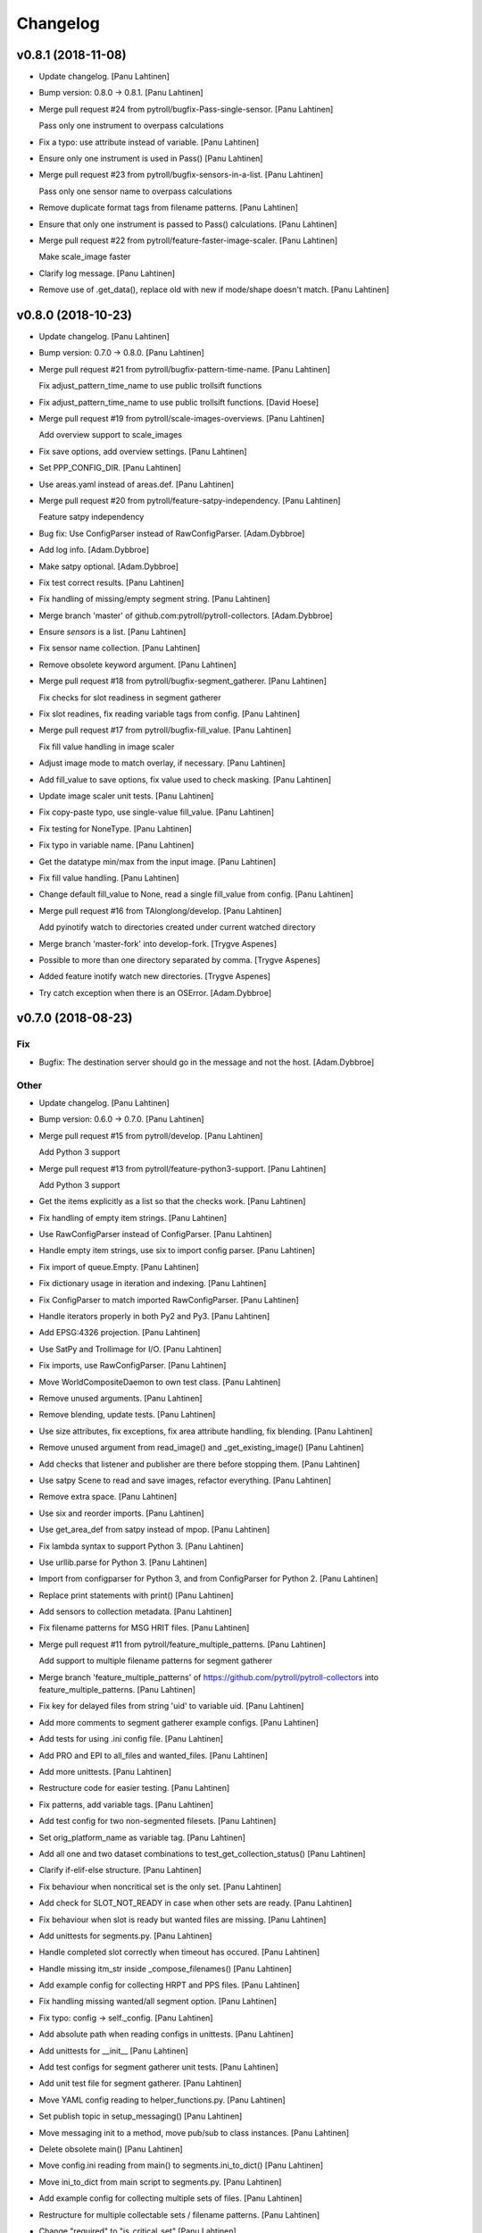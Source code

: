 Changelog
=========


v0.8.1 (2018-11-08)
-------------------
- Update changelog. [Panu Lahtinen]
- Bump version: 0.8.0 → 0.8.1. [Panu Lahtinen]
- Merge pull request #24 from pytroll/bugfix-Pass-single-sensor. [Panu
  Lahtinen]

  Pass only one instrument to overpass calculations
- Fix a typo: use attribute instead of variable. [Panu Lahtinen]
- Ensure only one instrument is used in Pass() [Panu Lahtinen]
- Merge pull request #23 from pytroll/bugfix-sensors-in-a-list. [Panu
  Lahtinen]

  Pass only one sensor name to overpass calculations
- Remove duplicate format tags from filename patterns. [Panu Lahtinen]
- Ensure that only one instrument is passed to Pass() calculations.
  [Panu Lahtinen]
- Merge pull request #22 from pytroll/feature-faster-image-scaler. [Panu
  Lahtinen]

  Make scale_image faster
- Clarify log message. [Panu Lahtinen]
- Remove use of .get_data(), replace old with new if mode/shape doesn't
  match. [Panu Lahtinen]


v0.8.0 (2018-10-23)
-------------------
- Update changelog. [Panu Lahtinen]
- Bump version: 0.7.0 → 0.8.0. [Panu Lahtinen]
- Merge pull request #21 from pytroll/bugfix-pattern-time-name. [Panu
  Lahtinen]

  Fix adjust_pattern_time_name to use public trollsift functions
- Fix adjust_pattern_time_name to use public trollsift functions. [David
  Hoese]
- Merge pull request #19 from pytroll/scale-images-overviews. [Panu
  Lahtinen]

  Add overview support to scale_images
- Fix save options, add overview settings. [Panu Lahtinen]
- Set PPP_CONFIG_DIR. [Panu Lahtinen]
- Use areas.yaml instead of areas.def. [Panu Lahtinen]
- Merge pull request #20 from pytroll/feature-satpy-independency. [Panu
  Lahtinen]

  Feature satpy independency
- Bug fix: Use ConfigParser instead of RawConfigParser. [Adam.Dybbroe]
- Add log info. [Adam.Dybbroe]
- Make satpy optional. [Adam.Dybbroe]
- Fix test correct results. [Panu Lahtinen]
- Fix handling of missing/empty segment string. [Panu Lahtinen]
- Merge branch 'master' of github.com:pytroll/pytroll-collectors.
  [Adam.Dybbroe]
- Ensure `sensors` is a list. [Panu Lahtinen]
- Fix sensor name collection. [Panu Lahtinen]
- Remove obsolete keyword argument. [Panu Lahtinen]
- Merge pull request #18 from pytroll/bugfix-segment_gatherer. [Panu
  Lahtinen]

  Fix checks for slot readiness in segment gatherer
- Fix slot readines, fix reading variable tags from config. [Panu
  Lahtinen]
- Merge pull request #17 from pytroll/bugfix-fill_value. [Panu Lahtinen]

  Fix fill value handling in image scaler
- Adjust image mode to match overlay, if necessary. [Panu Lahtinen]
- Add fill_value to save options, fix value used to check masking. [Panu
  Lahtinen]
- Update image scaler unit tests. [Panu Lahtinen]
- Fix copy-paste typo, use single-value fill_value. [Panu Lahtinen]
- Fix testing for NoneType. [Panu Lahtinen]
- Fix typo in variable name. [Panu Lahtinen]
- Get the datatype min/max from the input image. [Panu Lahtinen]
- Fix fill value handling. [Panu Lahtinen]
- Change default fill_value to None, read a single fill_value from
  config. [Panu Lahtinen]
- Merge pull request #16 from TAlonglong/develop. [Panu Lahtinen]

  Add pyinotify watch to directories created under current watched directory
- Merge branch 'master-fork' into develop-fork. [Trygve Aspenes]
- Possible to more than one directory separated by comma. [Trygve
  Aspenes]
- Added feature inotify watch new directories. [Trygve Aspenes]
- Try catch exception when there is an OSError. [Adam.Dybbroe]


v0.7.0 (2018-08-23)
-------------------

Fix
~~~
- Bugfix: The destination server should go in the message and not the
  host. [Adam.Dybbroe]

Other
~~~~~
- Update changelog. [Panu Lahtinen]
- Bump version: 0.6.0 → 0.7.0. [Panu Lahtinen]
- Merge pull request #15 from pytroll/develop. [Panu Lahtinen]

  Add Python 3 support
- Merge pull request #13 from pytroll/feature-python3-support. [Panu
  Lahtinen]

  Add Python 3 support
- Get the items explicitly as a list so that the checks work. [Panu
  Lahtinen]
- Fix handling of empty item strings. [Panu Lahtinen]
- Use RawConfigParser instead of ConfigParser. [Panu Lahtinen]
- Handle empty item strings, use six to import config parser. [Panu
  Lahtinen]
- Fix import of queue.Empty. [Panu Lahtinen]
- Fix dictionary usage in iteration and indexing. [Panu Lahtinen]
- Fix ConfigParser to match imported RawConfigParser. [Panu Lahtinen]
- Handle iterators properly in both Py2 and Py3. [Panu Lahtinen]
- Add EPSG:4326 projection. [Panu Lahtinen]
- Use SatPy and Trollimage for I/O. [Panu Lahtinen]
- Fix imports, use RawConfigParser. [Panu Lahtinen]
- Move WorldCompositeDaemon to own test class. [Panu Lahtinen]
- Remove unused arguments. [Panu Lahtinen]
- Remove blending, update tests. [Panu Lahtinen]
- Use size attributes, fix exceptions, fix area attribute handling, fix
  blending. [Panu Lahtinen]
- Remove unused argument from read_image() and _get_existing_image()
  [Panu Lahtinen]
- Add checks that listener and publisher are there before stopping them.
  [Panu Lahtinen]
- Use satpy Scene to read and save images, refactor everything. [Panu
  Lahtinen]
- Remove extra space. [Panu Lahtinen]
- Use six and reorder imports. [Panu Lahtinen]
- Use get_area_def from satpy instead of mpop. [Panu Lahtinen]
- Fix lambda syntax to support Python 3. [Panu Lahtinen]
- Use urllib.parse for Python 3. [Panu Lahtinen]
- Import from configparser for Python 3, and from ConfigParser for
  Python 2. [Panu Lahtinen]
- Replace print statements with print() [Panu Lahtinen]
- Add sensors to collection metadata. [Panu Lahtinen]
- Fix filename patterns for MSG HRIT files. [Panu Lahtinen]
- Merge pull request #11 from pytroll/feature_multiple_patterns. [Panu
  Lahtinen]

  Add support to multiple filename patterns for segment gatherer
- Merge branch 'feature_multiple_patterns' of
  https://github.com/pytroll/pytroll-collectors into
  feature_multiple_patterns. [Panu Lahtinen]
- Fix key for delayed files from string 'uid' to variable uid. [Panu
  Lahtinen]
- Add more comments to segment gatherer example configs. [Panu Lahtinen]
- Add tests for using .ini config file. [Panu Lahtinen]
- Add PRO and EPI to all_files and wanted_files. [Panu Lahtinen]
- Add more unittests. [Panu Lahtinen]
- Restructure code for easier testing. [Panu Lahtinen]
- Fix patterns, add variable tags. [Panu Lahtinen]
- Add test config for two non-segmented filesets. [Panu Lahtinen]
- Set orig_platform_name as variable tag. [Panu Lahtinen]
- Add all one and two dataset combinations to
  test_get_collection_status() [Panu Lahtinen]
- Clarify if-elif-else structure. [Panu Lahtinen]
- Fix behaviour when noncritical set is the only set. [Panu Lahtinen]
- Add check for SLOT_NOT_READY in case when other sets are ready. [Panu
  Lahtinen]
- Fix behaviour when slot is ready but wanted files are missing. [Panu
  Lahtinen]
- Add unittests for segments.py. [Panu Lahtinen]
- Handle completed slot correctly when timeout has occured. [Panu
  Lahtinen]
- Handle missing itm_str inside _compose_filenames() [Panu Lahtinen]
- Add example config for collecting HRPT and PPS files. [Panu Lahtinen]
- Fix handling missing wanted/all segment option. [Panu Lahtinen]
- Fix typo: config -> self._config. [Panu Lahtinen]
- Add absolute path when reading configs in unittests. [Panu Lahtinen]
- Add unittests for __init__ [Panu Lahtinen]
- Add test configs for segment gatherer unit tests. [Panu Lahtinen]
- Add unit test file for segment gatherer. [Panu Lahtinen]
- Move YAML config reading to helper_functions.py. [Panu Lahtinen]
- Set publish topic in setup_messaging() [Panu Lahtinen]
- Move messaging init to a method, move pub/sub to class instances.
  [Panu Lahtinen]
- Delete obsolete main() [Panu Lahtinen]
- Move config.ini reading from main() to segments.ini_to_dict() [Panu
  Lahtinen]
- Move ini_to_dict from main script to segments.py. [Panu Lahtinen]
- Add example config for collecting multiple sets of files. [Panu
  Lahtinen]
- Restructure for multiple collectable sets / filename patterns. [Panu
  Lahtinen]
- Change "required" to "is_critical_set" [Panu Lahtinen]
- Stop testing parsers if correct is found. [Panu Lahtinen]
- Add comments, comment out optional settings. [Panu Lahtinen]
- Add example YAML config for MSG/0deg segment gatherer. [Panu Lahtinen]
- Use start_time instead of nominal_time in filename patterns. [Panu
  Lahtinen]
- Fix examples for MSG/0deg and MSG/RSS segments. [Panu Lahtinen]
- Set nameservers to None by default. [Panu Lahtinen]
- Fix YAML config loading. [Panu Lahtinen]
- Add separate config reading for .ini and .yaml files. [Panu Lahtinen]
- Split segment gatherer to separate main and library files. [Panu
  Lahtinen]
- Rename original segment_gatherer.py. [Panu Lahtinen]
- Fix key for delayed files from string 'uid' to variable uid. [Panu
  Lahtinen]
- Add more comments to segment gatherer example configs. [Panu Lahtinen]
- Add tests for using .ini config file. [Panu Lahtinen]
- Add PRO and EPI to all_files and wanted_files. [Panu Lahtinen]
- Add more unittests. [Panu Lahtinen]
- Restructure code for easier testing. [Panu Lahtinen]
- Fix patterns, add variable tags. [Panu Lahtinen]
- Add test config for two non-segmented filesets. [Panu Lahtinen]
- Set orig_platform_name as variable tag. [Panu Lahtinen]
- Add all one and two dataset combinations to
  test_get_collection_status() [Panu Lahtinen]
- Clarify if-elif-else structure. [Panu Lahtinen]
- Fix behaviour when noncritical set is the only set. [Panu Lahtinen]
- Add check for SLOT_NOT_READY in case when other sets are ready. [Panu
  Lahtinen]
- Fix behaviour when slot is ready but wanted files are missing. [Panu
  Lahtinen]
- Add unittests for segments.py. [Panu Lahtinen]
- Handle completed slot correctly when timeout has occured. [Panu
  Lahtinen]
- Handle missing itm_str inside _compose_filenames() [Panu Lahtinen]
- Add example config for collecting HRPT and PPS files. [Panu Lahtinen]
- Fix handling missing wanted/all segment option. [Panu Lahtinen]
- Fix typo: config -> self._config. [Panu Lahtinen]
- Add absolute path when reading configs in unittests. [Panu Lahtinen]
- Add unittests for __init__ [Panu Lahtinen]
- Add test configs for segment gatherer unit tests. [Panu Lahtinen]
- Add unit test file for segment gatherer. [Panu Lahtinen]
- Move YAML config reading to helper_functions.py. [Panu Lahtinen]
- Set publish topic in setup_messaging() [Panu Lahtinen]
- Move messaging init to a method, move pub/sub to class instances.
  [Panu Lahtinen]
- Delete obsolete main() [Panu Lahtinen]
- Move config.ini reading from main() to segments.ini_to_dict() [Panu
  Lahtinen]
- Move ini_to_dict from main script to segments.py. [Panu Lahtinen]
- Add example config for collecting multiple sets of files. [Panu
  Lahtinen]
- Restructure for multiple collectable sets / filename patterns. [Panu
  Lahtinen]
- Change "required" to "is_critical_set" [Panu Lahtinen]
- Stop testing parsers if correct is found. [Panu Lahtinen]
- Add comments, comment out optional settings. [Panu Lahtinen]
- Add example YAML config for MSG/0deg segment gatherer. [Panu Lahtinen]
- Use start_time instead of nominal_time in filename patterns. [Panu
  Lahtinen]
- Fix examples for MSG/0deg and MSG/RSS segments. [Panu Lahtinen]
- Set nameservers to None by default. [Panu Lahtinen]
- Fix YAML config loading. [Panu Lahtinen]
- Add separate config reading for .ini and .yaml files. [Panu Lahtinen]
- Split segment gatherer to separate main and library files. [Panu
  Lahtinen]
- Rename original segment_gatherer.py. [Panu Lahtinen]
- Merge pull request #10 from TAlonglong/feature-publish-message-at-
  each-update. [Panu Lahtinen]

  Added feature to publish the accumulated message after each new segme…
- Merge branch 'develop' into feature-publish-message-at-each-update.
  [Panu Lahtinen]
- Make sure that listener and publisher are stopped even after crash.
  [Panu Lahtinen]
- Move listener and publisher stop() commands outside the loop. [Panu
  Lahtinen]
- Stop also publisher at KeyboardInterrupt. [Panu Lahtinen]
- Add GDAL as optional reader (needed for LA mode images) [Panu
  Lahtinen]
- Rename GOES-R to GOES-16. [Panu Lahtinen]
- Update result images. [Panu Lahtinen]
- Prepare to check also LA mode images, check that image shapes match.
  [Panu Lahtinen]
- Make it possible to use both RGBA and LA mode images. [Panu Lahtinen]
- Merge branch 'develop' of github.com:pytroll/pytroll-collectors into
  develop. [Adam.Dybbroe]
- Merge branch 'develop' of https://github.com/pytroll/pytroll-
  collectors into develop. [Panu Lahtinen]
- Try to import get_area_def from satpy.resample, fallback to mpop if
  not found. [Panu Lahtinen]
- Fix missing orbit number in NOAA-20 messages. [Adam.Dybbroe]
- Remove redundant check for server. [Adam.Dybbroe]
- Bugfix, remove pdb! [Adam.Dybbroe]
- Bugfix JPSS-1, and handle inconsistent url's from new 2met.
  [Adam.Dybbroe]
- Bugfix - messages from new 2met on Merlin. [Adam.Dybbroe]
- Allow url with the ip-adress in addition to host name. [Adam.Dybbroe]
- Add support for the new scisys dispatching messages. [Martin Raspaud]
- Need to check if last file was added to the area. Else message where
  sent each time a new file arrived even if the area was not updated.
  [Trygve Aspenes]
- Added handeling of service and providing server. [Trygve Aspenes]
- Added feature to publish the accumulated message after each new
  segment is received. Eg when collecting EARS ascat bufr data. [Trygve
  Aspenes]
- Merge pull request #9 from pytroll/develop. [Panu Lahtinen]

  Merge develop to master


v0.6.0 (2017-12-08)
-------------------

Fix
~~~
- Bugfix: yaml config reading. [Adam.Dybbroe]

Other
~~~~~
- Update changelog. [Panu Lahtinen]
- Bump version: 0.5.1 → 0.6.0. [Panu Lahtinen]
- Merge pull request #8 from TAlonglong/develop. [Panu Lahtinen]

  Develop
- Bin/geo_gatherer.py possible to configure services used with
  ListenerContainer. Possible config of providing_server, skipping all
  messages not from the providing-server. [Trygve Aspenes]
- Bin/cat.py possible to configure service used with Subscribe. [Trygve
  Aspenes]
- Merge remote-tracking branch 'upstream/develop' into develop. [Trygve
  Aspenes]
- Pytroll_collectors/trigger.py propagate nameserver into the system.
  [Trygve Aspenes]
- Bin/gatherer.py handling nameserver. [Trygve Aspenes]
- Pytroll_collectors/region_collector.py if tle_platform_name in
  metadata use this as platform name. Need to introduce this to handle
  when TLE platform name differs form given platform name. [Trygve
  Aspenes]
- Pytroll_collectors/region_collector.py adding end_time based on
  start_time and duration of not given. [Trygve Aspenes]
- Merge pull request #7 from pytroll/feature-listener-port. [Panu
  Lahtinen]

  Expose listener addresses to segment gatherer
- Set PPP_CONFIG_DIR in setup.py, not in unit test. [Panu Lahtinen]
- Catch NoOptionError for area definition, as it's not required for PIL
  images. [Panu Lahtinen]
- Fix areaname. [Panu Lahtinen]
- Add areas.def and mpop.cfg files. [Panu Lahtinen]
- Set PPP_CONFIG_DIR. [Panu Lahtinen]
- Use mpop built-in area. [Panu Lahtinen]
- Fix tests: add milliseconds to start and end times. [Panu Lahtinen]
- Make excluded_satellite_list kwarg. [Panu Lahtinen]
- Fix typo in error message. [Panu Lahtinen]
- Comment out extra listener addresses. [Panu Lahtinen]
- Add required "tcp://"s to example config. [Panu Lahtinen]
- Revert renaming: "nameserver" back to "nameservers" [Panu Lahtinen]
- Expose listener addresses, publish_port and rename nameservers to
  nameserver. [Panu Lahtinen]
- Bugfix, take care of tenths of seconds in RDR filename. [Adam.Dybbroe]
- Bugfix list of excluded satellites, default is an empty list.
  [Adam.Dybbroe]
- Bugfix. [Adam.Dybbroe]
- Add debug message. [Adam.Dybbroe]
- Prepare for JPSS-1 and add platform exlude list. [Adam.Dybbroe]
- Bugfix. [Adam.Dybbroe]
- Change to use yaml configuration file, and add post-hook (e.g for
  nagios monitoring) [Adam.Dybbroe]
- Copy file fisrt to a temporary filename, then move it to the correct
  name on the same directory. [Adam.Dybbroe]
- More debug info. [Adam.Dybbroe]
- Add zipcollector runner. [Adam.Dybbroe]
- Check that next_img is not None before trying to use it. [Panu
  Lahtinen]
- Retry reading image once after 5 s wait. [Panu Lahtinen]
- Merge pull request #6 from pytroll/feature-wrapping-crop. [Panu
  Lahtinen]

  Add cropping for areas wrapping around from right edge to left edge
- Add cropping for areas wrapping around from right edge to left edge.
  [Panu Lahtinen]
- Merge pull request #5 from pytroll/feature_no_memory_cache. [Panu
  Lahtinen]

  Do not cache overlays in memory
- Do not cache overlays in memory. [Panu Lahtinen]
- Merge pull request #4 from pytroll/feature_publishercontainer. [Panu
  Lahtinen]

  Feature publisher
- Add published message to log when file is written. [Panu Lahtinen]
- Use NoisyPublisher directly. [Panu Lahtinen]
- Stop compositor daemon. [Panu Lahtinen]
- Add new message settings. [Panu Lahtinen]
- Remove obsolete and unused file. [Panu Lahtinen]
- Use posttroll.publish.PublisherContainer for sending messages. [Panu
  Lahtinen]
- Fix comparison of parsed filename parts. [Panu Lahtinen]

  The comparison was made incorrectly against the class attribute, not
  local variable



v0.5.1 (2017-04-06)
-------------------
- Update changelog. [Panu Lahtinen]
- Bump version: 0.5.0 → 0.5.1. [Panu Lahtinen]
- Add Python3 configparser, try to get log config from a file. [Panu
  Lahtinen]
- Handle "ValueError: corrupted page" when reading TIFF images. [Panu
  Lahtinen]


v0.5.0 (2017-03-22)
-------------------
- Update changelog. [Panu Lahtinen]
- Bump version: 0.4.0 → 0.5.0. [Panu Lahtinen]
- Fix crop tuple. [Panu Lahtinen]
- Fix cropping. [Panu Lahtinen]
- Add UID and URI to sent message. [Panu Lahtinen]
- Compose topic. [Panu Lahtinen]
- Log sent message. [Panu Lahtinen]
- Fix format. [Panu Lahtinen]
- PEP8. [Panu Lahtinen]
- Fix publisher name. [Panu Lahtinen]
- Add message settings. [Panu Lahtinen]
- Add message sending for saved global mosaics. [Panu Lahtinen]
- Add function for sending messages. [Panu Lahtinen]
- Merge branch 'develop' of https://github.com/pytroll/pytroll-
  collectors into develop. [Panu Lahtinen]
- Merge pull request #3 from pytroll/feature-check-local-files. [Panu
  Lahtinen]

  Check presence of local files when a new slot is initialised in segment-gatherer
- Update timeout when checking segments on disk. [Martin Raspaud]
- Fix setup.cfg to require python-pillow. [Martin Raspaud]
- Add checking for locally received files in segment gatherer. [Martin
  Raspaud]
- Move crop area adjustment inside None check. [Panu Lahtinen]
- Delete image object after it is not used anymore. [Panu Lahtinen]
- Add option for garbage collection to config example. [Panu Lahtinen]
- Add optional garbage collection to image scaler. [Panu Lahtinen]
- Pass logger to create_world_composite and add log messages. [Panu
  Lahtinen]
- Clarify log messages. [Panu Lahtinen]
- Fix logger call. [Panu Lahtinen]
- Force garbage collection after each handled message. [Panu Lahtinen]


v0.4.0 (2017-03-15)
-------------------
- Update changelog. [Panu Lahtinen]
- Bump version: 0.3.0 → 0.4.0. [Panu Lahtinen]
- Use self.time_name when checking for existing files. [Panu Lahtinen]
- Add log message with check pattern. [Panu Lahtinen]
- Set composite as wildcard when searching for existing files. [Panu
  Lahtinen]
- PEP8 logging syntax. [Panu Lahtinen]
- Handle missing 'tags' [Panu Lahtinen]
- Add return which was missing. [Panu Lahtinen]
- Convert read TIFF image to PIL image object. [Panu Lahtinen]
- Use mpop.imageo.formats.tifffile.imread() to read TIFF images. [Panu
  Lahtinen]
- Move call to _tidy_platform_name() to correct place. [Panu Lahtinen]
- Add missing parameter name. [Panu Lahtinen]
- Set execute bit. [Panu Lahtinen]
- Merge pull request #2 from pytroll/feature_scale_image. [Panu
  Lahtinen]

  Feature scale image
- Fix updating existing image, split parts to new functions. [Panu
  Lahtinen]

  - use the mode of the new image
  - fix masking
  - use fill_value to create values for new alpha channel for the old image
    if mode changes from L to LA or from L or RGB to RGBA
  - add enough channels if the existing image had fewer than the new one
  - remove "obsolete" channels if channel number is reduced

- Test all combinations of updating L, LA, RGB and RGBA images. [Panu
  Lahtinen]
- Fix updating existing image. [Panu Lahtinen]

  - use the mode of the new image
  - fix masking
  - add enough channels if the existing image had fewer than the new one
  - use fill_value to create values for new alpha channel if mode changes
    from L to LA or from L or RGB to RGBA

- Enhance test_update_existing_image. [Panu Lahtinen]
- Fix and adjust many things. [Panu Lahtinen]

  - fix image updating
  - change static_image_fname to static_image_fname_pattern
  - use tuples as fill_value
  - fix filename composing
  - fix reading fill_value, compression and blocksize from config

- Use assertIsNone(), fix fill_values. [Panu Lahtinen]
- Adjust static image option name, fix default of fill_value. [Panu
  Lahtinen]
- Add checks for area definition availability. [Panu Lahtinen]
- Add new config options. [Panu Lahtinen]
- Fix time_name handling, expose more settings, fix saving. [Panu
  Lahtinen]

   - add save settings
   - find the correct name for the "nominal time"
   - adjust in_pattern and out_pattern to use the same time_name as incoming
     message
   - use save_image instead of direct img.save()

- Add check for GSHHS_DATA_ROOT environment variable. [Panu Lahtinen]
- Add pycoast as requirement. [Panu Lahtinen]
- Install pycoast. [Panu Lahtinen]
- Remove obsolete config, add TODO. [Panu Lahtinen]
- Install Pillow and trollsift. [Panu Lahtinen]
- Add example config for scale_images.py. [Panu Lahtinen]
- Copy image before modifying, catch AttributeError when reading fonts.
  [Panu Lahtinen]
- Fix looping in save_images, don't join out_dir and out_pattern when
  reading config, fix _check_existing() [Panu Lahtinen]
- Fix filenames, parse from basename, more tests for ImageScaler class.
  [Panu Lahtinen]
- Import test_image_scaler. [Panu Lahtinen]
- Fix out_patterns. [Panu Lahtinen]
- Add an empty image for testing ImageScaler. [Panu Lahtinen]
- Change file patterns and areaname. [Panu Lahtinen]
- Require postroll 1.3.0 or later. [Panu Lahtinen]
- Fix existing_fname_parts, fix listener queue name, fix in_pattern.
  [Panu Lahtinen]
- Add more test requirements. [Panu Lahtinen]
- Add tests for ImageScaler class. [Panu Lahtinen]
- Add another section for testing crops/sizes/tags. [Panu Lahtinen]
- Add better filename patterns. [Panu Lahtinen]
- Remove unnecessary self.subject arguments, adjust raised errors. [Panu
  Lahtinen]
- Move public methods before privates. [Panu Lahtinen]
- Add section for testing ImageScaler class. [Panu Lahtinen]
- Fix _get_bool(), fix config item names. [Panu Lahtinen]
- Add a function to get config value with a default value as backup.
  [Panu Lahtinen]
- Remove unused comment. [Panu Lahtinen]
- Update TODO. [Panu Lahtinen]
- Change text_location to differenve value as default. [Panu Lahtinen]
- Read defaults from the module. [Panu Lahtinen]
- Change values so that they are not the same as defaults. [Panu
  Lahtinen]
- Continue refactoring. [Panu Lahtinen]

  - add default values for config items in a dict
  - remove many try-excepts
  - handle mandatory config items in a method
  - move parsing of crops, sizes and tags to methods
  - rename "use_platform_name_hack" to "tidy_platform_name" and make it a method
  - use default dictionary for _get_text_settings()
  - replace config.getint() with int(config.get())
  - replace config.getbool() with own method

- Fix "font" to "font_name" [Panu Lahtinen]
- Add tests for read_image() and update_existing_image() [Panu Lahtinen]
- Use copies of the images, add tests for add_image_as_overlay. [Panu
  Lahtinen]
- Check overlay validitu, raise ValueError for invalid, handle error.
  [Panu Lahtinen]
- Add tests for adjust_img_mode_for_text(), add placeholder tests for
  untested functions. [Panu Lahtinen]
- Fix test name, fix correct value. [Panu Lahtinen]
- Add more tests for different text/bg color settings. [Panu Lahtinen]
- Shorten lines. [Panu Lahtinen]
- Convert to RGB(A) only if text color dictates so. [Panu Lahtinen]
- Remove unnecessary if-elses, as bg_extra_width defaults to 0 not None.
  [Panu Lahtinen]
- Add tests for text and background color box locations. [Panu Lahtinen]
- Move text location calculation to separate functions. [Panu Lahtinen]
- Add test for _is_rgb_color. [Panu Lahtinen]
- Add a function to convert image mode suitable for the text. [Panu
  Lahtinen]
- Add test for _get_font() [Panu Lahtinen]
- Make a function to get font. [Panu Lahtinen]
- Add config parser and tests for _get_text_settings() and _add_text()
  [Panu Lahtinen]
- Change default value from None to 0. [Panu Lahtinen]
- Add config file with text related test settings. [Panu Lahtinen]
- Add static font that can be used in tests. [Panu Lahtinen]
- Move saving of staticly named images to a function. [Panu Lahtinen]
- Rename latest_composite_image to static_image_fname. [Panu Lahtinen]
- Remove exception handling, add filename as kwarg to
  self._update_existing_img() [Panu Lahtinen]
- Add text based on the image type, use single save command. [Panu
  Lahtinen]
- Add interface funtion self._add_text() to add_text() [Panu Lahtinen]
- Move updating of existing image to self._update_existing_img() [Panu
  Lahtinen]
- Add unit tests for resize_image() [Panu Lahtinen]
- Move image resizing to a separate function. [Panu Lahtinen]
- Add tests for crop_image() [Panu Lahtinen]
- Check crop limits, fix name of the returned image. [Panu Lahtinen]
- Move image crop to a separate function. [Panu Lahtinen]
- Add tests for save_image() [Panu Lahtinen]
- Convert only to GeoImage if adef and time_slot are given. [Panu
  Lahtinen]
- Add first unittests for those functions that are more or less
  finalized. [Panu Lahtinen]
- Refactor. [Panu Lahtinen]

  - move config items to class attributes
  - split run() to several smaller functions

- Move shape file environment variable to image_scaler.py. [Panu
  Lahtinen]
- Add tests for image_scaler. [Panu Lahtinen]
- Move functionality to pytroll_collectors.image_scaler. [Panu Lahtinen]
- Initial commit for the library part of scale_images. [Panu Lahtinen]
- Initial version of image scaler. [Panu Lahtinen]
- Merge pull request #1 from TAlonglong/develop. [Panu Lahtinen]

  bin/cat.py if publish_topic is given in config, replace topic
- Bin/segment_gatherer.py remove diff newline. [Trygve Aspenes]
- Bin/segment_gatherer.py Go back to similar handleing as original.
  [Trygve Aspenes]
- Bin/segment_gatherer.py dont need the msg handeling here as it is
  already done. [Trygve Aspenes]
- Fixed conflict. [Trygve Aspenes]
- Bin/segment_gatherer.py fixed _init... and process to avoid
  overwriting end_time with data parsed anew from filename. [Trygve
  Aspenes]
- Bin/cat.py if publish_topic is given in config, replace topic. [Trygve
  Aspenes]


v0.3.0 (2017-01-18)
-------------------
- Update changelog. [Panu Lahtinen]
- Bump version: 0.2.0 → 0.3.0. [Panu Lahtinen]
- Merge branch 'develop' of https://github.com/pytroll/pytroll-
  collectors into develop. [Panu Lahtinen]
- Make sure that end_time > start_time. [Martin Raspaud]
- Take preference on data in message over what's parsed from the
  filename. [Panu Lahtinen]

  Fixes eg. end time for EARS/VIIRS data

- Fix syntax error. [Panu Lahtinen]
- Make sure that the sensor names are in an iterable. [Panu Lahtinen]
- Add try-except around deletion of unnecessary tags. [Panu Lahtinen]
- Use full pattern, not EPI specific. [Panu Lahtinen]
- Remove confusing - and unusable - config files. [Panu Lahtinen]
- Add examples for different Metop Level-0 files. [Panu Lahtinen]
- Add example for collecting HRPT L0 files for AAPP. [Panu Lahtinen]
- Add a possibility to have a time range for files belonging to the same
  time slot. [Panu Lahtinen]
- Collect all instruments, not only the one in latest received message.
  [Panu Lahtinen]
- Update changelog. [Panu Lahtinen]
- Bump version: 0.1.1 → 0.2.0. [Panu Lahtinen]
- Add check for listener's output queue name. [Panu Lahtinen]


v0.1.1 (2016-11-16)
-------------------

Fix
~~~
- Bugfix: granule metadata is now copied and not shared amoung
  collectors. [Martin Raspaud]
- Bugfix: process instead of process_message. [Adam.Dybbroe]

Other
~~~~~
- Update changelog. [Panu Lahtinen]
- Bump version: 0.1.0 → 0.1.1. [Panu Lahtinen]
- Fix typo in import. [Panu Lahtinen]
- Fix listener's queue name. [Panu Lahtinen]
- Try to use miniconda. [Panu Lahtinen]
- Adjust scipy pip install command. [Panu Lahtinen]
- Add scipy as test requirement. [Panu Lahtinen]
- Use pip instead of apt-get for installing scipy. [Panu Lahtinen]
- Add pykdtree as install requirement. [Panu Lahtinen]
- Fix URLs. [Panu Lahtinen]
- Try testing with "python setup.py test" instead of coverage. [Panu
  Lahtinen]
- Add watchdog as install and test requirement. [Panu Lahtinen]
- Add required packages also for tests_require list. [Panu Lahtinen]
- Python 2.6 compatibility, autopep8. [Panu Lahtinen]
- Fix coverage command. [Panu Lahtinen]
- Fix coverage command. [Panu Lahtinen]
- Moved from trollduction.producer. [Panu Lahtinen]
- Add a note about helper functions. [Panu Lahtinen]
- Initial commit. [Panu Lahtinen]
- Move/copy from trollduction. [Panu Lahtinen]
- Initial commit. [Panu Lahtinen]
- Initial commit. [Panu Lahtinen]
- Adjust imports to pytroll-collectors. [Panu Lahtinen]
- Copy needed functions from trollduction to remove dependency. [Panu
  Lahtinen]
- Add execute bit. [Panu Lahtinen]
- Remove duplicates. [Panu Lahtinen]
- Merge branch 'feature_reorganize' [Panu Lahtinen]
- Move files to proper places. [Panu Lahtinen]
- Collect files for pytroll-collectors. [Panu Lahtinen]
- Add emacs temp files. [Panu Lahtinen]
- Merge branch 'master' of https://github.com/pytroll/pytroll-
  collectors. [Panu Lahtinen]
- Initial commit. [Panu Lahtinen]
- Pep8. [Adam.Dybbroe]
- Add the min_length config option for catter. [Martin Raspaud]
- Add missing colon. [Panu Lahtinen]
- Prevent "ValueError: max() arg is an empty sequence" for equal sets,
  add more information on logging these occurences. [Panu Lahtinen]
- Fix intendation error. [Panu Lahtinen]
- Add a function that checks swath completeness, clearer log messages.
  [Panu Lahtinen]
- Bug in region collector printout. [Martin Raspaud]
- Change timeout in gatherer when last granule is not arriving last.
  [Martin Raspaud]
- Merge branch 'develop' of https://github.com/mraspaud/trollduction
  into develop. [Panu Lahtinen]

  Conflicts:
  	trollduction/collectors/trigger.py
  	trollduction/producer.py

- Bugfix. publish_topic added as a keyword argument to WatchDogTrigger.
  [Adam.Dybbroe]
- Merge branch 'develop' into my-new-aapp-runner. [Adam.Dybbroe]

  Conflicts:
  	trollduction/collectors/trigger.py

- Bugfix. [Adam.Dybbroe]
- Merge branch 'feature-trollstalker2' into my-new-aapp-runner.
  [Adam.Dybbroe]

  Conflicts:
  	trollduction/collectors/trigger.py

- Make sure that l2processor doesn't hang on crash. [Panu Lahtinen]
- Fixed incorrect function names in PostTrollTrigger. [Panu Lahtinen]
- Merge branch 'feature-trollstalker2' into develop. [Adam.Dybbroe]

  Conflicts:
  	trollduction/collectors/trigger.py

- Merge branch 'develop' into feature-trollstalker2. [Adam.Dybbroe]

  Conflicts:
  	trollduction/collectors/trigger.py

- First iteration of the trollstalker rewrite. [Martin Raspaud]
- Merge branch 'feature_area_msg' into develop. [Panu Lahtinen]

  Conflicts:
  	trollduction/collectors/region_collector.py
  	trollduction/producer.py
  	trollduction/xml_read.py

- Fixes for logging (PEP8) [Panu Lahtinen]
- For inbound messages where type is collection, check if the area
  matches to the configured area. Also some cleanup for PEP8. [Panu
  Lahtinen]
- Making landscape happier. [Panu Lahtinen]
- Config option "publish_topic" for setting custom topic for published
  messages by gatherer. [Panu Lahtinen]
- Replace the corner estimation in region_collector with trollsched's
  routines. [Martin Raspaud]
- Try bug fixing debug printout... [Adam Dybbroe]
- Gatherer: add the possibility to choose which observer is being used.
  [Martin Raspaud]
- Fix multiple Thread inheritance. [Martin Raspaud]
- Mock out entire watchdogtrigger on importerror. [Martin Raspaud]
- Mock watchdog if not present. [Martin Raspaud]
- Catch importerrors when watchdog is imported. [Martin Raspaud]
- Add the collector __init__.py. [Martin Raspaud]
- Move gatherer to bin. [Martin Raspaud]
- Fix gatherer and regioncollector for new metadata and npp granules.
  [Martin Raspaud]
- Add PostTrollTrigger to triggers. [Martin Raspaud]
- Logging and argparsing in catter. [Martin Raspaud]
- Remove hardcoded link to configuration files. [Martin Raspaud]
- Granule handling, first commit. [Martin Raspaud]

  * Region collection is implemented.
  * catter cats the low level data.



v1.1.0 (2016-11-01)
-------------------
- Update changelog. [Panu Lahtinen]
- Bump version: 1.0.1 → 1.1.0. [Panu Lahtinen]
- Allow Travis to fail with Python 2.6. [Panu Lahtinen]
- Merge branch 'develop' of https://github.com/pytroll/trollduction into
  develop. [Panu Lahtinen]
- Add bump and changelog config files. [Martin Raspaud]
- Add bumversion config. [Panu Lahtinen]
- Fix version string. [Panu Lahtinen]
- Use actual files for scisys testing. [Martin Raspaud]
- Use localhost for network tests on travis. [Martin Raspaud]
- Add unittests for producer's url tools, and fix associated bug.
  [Martin Raspaud]
- Beautify producer.py. [Martin Raspaud]
- Fix scisys receiver tests. [Martin Raspaud]
- Reorganize imports. [Martin Raspaud]
- Allow leading zeros on segment numbers. [Martin Raspaud]
- Merge pull request #20 from pytroll/smhiprod. [Panu Lahtinen]

  changes to aapp and pps running
- Merge branch 'develop' into smhiprod. [Adam.Dybbroe]
- Merge pull request #19 from khunger/feature-muliple-area-elements-
  same-id. [Panu Lahtinen]

  Allow muliple area elements with same id in config
- Unit test for duplicate areas in product config. [Christian Kliche]
- Allow muliple area elements with same id in config. [Christian Kliche]

  To support products within same areas assigned to different
  l2processor instances, it must be possible to use area elements
  with same id but different process_number attribute.

- Fix "test_requires" to "tests_require" [Panu Lahtinen]
- Merge pull request #18 from khunger/feature-write-options. [Panu
  Lahtinen]

  Feature write options
- Product config with subnodes in common section. [Christian Kliche]

  ```
      <common>
  	...
          <!-- Default parameters for the file writers.
              All items listed in <format_params> will be as well forwarded
              to custom writers (like NinJoTiff)
              as a dictionary named "writer_options".
             -->
          <format_params>
              <nbits>8</nbits>
              <fill_value_subst>1</fill_value_subst>
          </format_params>

      </common>
  ```

- Fixed python 2.6 compatibility and formatting. [Christian Kliche]
- Added example for format-options in product config. [Christian Kliche]
- Fixed indention bug. [Christian Kliche]
- Use writer_options dict parameter for saving. [Christian Kliche]

  Uses new functionality as implented in mpop feature-writer-options

- Merge pull request #17 from khunger/feature-create-scene-with-end-
  time. [Panu Lahtinen]

  Use end_time if available for creating scene
- Use end_time if available for creating scene. [Christian Kliche]

  If "end_time" was found in posttroll message (created by trollstalker),
  the tuple (time, end_time) is used to create the scene. This is necessary
  to read all segments of an Himawari8 dataset.

- Do not block reprocessing of same scene if failed in AAPP.
  [Adam.Dybbroe]
- Run pps with date and time arguments for all satellites, not only
  Terra/Aqua. [Adam.Dybbroe]
- Merge branch 'develop' into smhiprod. [Adam.Dybbroe]

  Conflicts:
  	trollduction/producer.py

- Bump up version number. [Adam.Dybbroe]
- Pep8. [Adam.Dybbroe]
- Merge branch 'develop' of github.com:pytroll/trollduction into
  develop. [Adam.Dybbroe]
- Make a copy of object before manipulating it in producer. [Martin
  Raspaud]
- Cleanup producer.py. [Martin Raspaud]
- Fix save retry to pass the same parameters as the first time. [Martin
  Raspaud]
- Adapt to new EUMETCast SST file names with less info. [Adam.Dybbroe]
- In log files print platform and orbit number to idnetify scene.
  [Adam.Dybbroe]

  Passing the job-dict and the key to the worker was needed.

- Merge pull request #16 from khunger/feature-file-format-params. [Panu
  Lahtinen]

  Support for format parameters in file config
- Support for format parameters in file config. [Christian Kliche]

  The DataWriter was modified to support additional parameters for
  the file format specified with the attribute "format" of the file
  node. A new xml node "format_params" has to be inserted after the
  file name.
  Example:
  <file format="mpop.imageo.formats.ninjotiff">
      METEOSAT_EUROPA_GESAMT_RGB-Staub_nqeuro3km_{time:%Y%m%d%H%M}_ninjo.tif
      <format_params>
          <ninjo_product_name>abc</ninjo_product_name>
          ...
          <nbits>16</nbits>
      </format_params>
  </file

- Merge pull request #15 from khunger/feature-composite-with-params.
  [Panu Lahtinen]

  Feature composite with params
- Add example for parametrized composites. [Christian Kliche]
- Support for parametrized composites. [Christian Kliche]

  The product configuration can be modified to allow
  parametrized composites:
  <product id="sample_comp" name="my_sample">
    <composite_params>
      <param1>[0.0, 0.3, 0.0]</param1>
      <paramX>None</paramX>
      ..
    </composite_params>
    <file>sample.tif</file>
  </product>

- Merge pull request #14 from khunger/fix-sourceuri-and-create-dir.
  [Panu Lahtinen]

  Added missing arg. source_uri, ensure dir exists
- Added missing arg. source_uri, ensure dir exists. [Christian Kliche]
- Merge pull request #13 from khunger/feature-l2proc-area-processnum.
  [Panu Lahtinen]

  Share product_config between multiple l2processors
- Share product_config between multiple l2processors. [Christian Kliche]

  Allows to assign certain areas in product_config.xml to parallel running l2processor instances.

  Configuration steps:
  1. Start l2processor with additional argument "-N <PROCNUM>" (PROCNUM should be an int value, i.e. 0, 1,...).
  2. Add attribute "process_num" to <area> elements in product_config.xml to assign l2processor instance to an area that it should process.
  3. If the logger.ini should be shared between l2processor instances, use "%PROCNUM%" in configured log filenames. It will be replaced by the assigned PROCNUM at runtime when l2processor starts.

- Merge pull request #12 from khunger/feature-wait-for-channel. [Panu
  Lahtinen]

  Feature wait for channel
- Added example for "wait_for_channel" [Christian Kliche]
- Waiting for existence of file before loading chan. [Christian Kliche]

  for example:

  [l2processor]
  ...
  wait_for_channel_CloudType = /data/IN/NWCSAF/SAFNWC_MSG3*{time:%Y%m%d%H%M}*|120|10
  ...

  Before loading channel "CloudType", l2processor waits until a file matching the pattern exists. "120" denotes an timeout in seconds after that an error is thrown. "10" means, wait for another 10 seconds when file was found.

- Merge pull request #11 from khunger/feature-dwd-vza. [Panu Lahtinen]

  Added binding for DWD ViewZenithAngleManager
- Added binding for DWD ViewZenithAngleManager. [Christian Kliche]
- Merge pull request #10 from khunger/feature-nameserver-definition.
  [Panu Lahtinen]

  Another fix for handling missing nameservers param
- Another fix for handling missing nameservers param. [Christian Kliche]
- Merge pull request #9 from khunger/feature-nameserver-definition.
  [Panu Lahtinen]

  Nameserver definition for stalker, segment_gatherer + l2processor
- Fixed NoOpt handling for nameservers param. [Christian Kliche]
- Nameserver definition for stalker, seggath + l2pro. [Christian Kliche]

  New parameter in configuration file. i.e.:

  nameservers=localhost

  It defines the nameserver hosts to register publishers of trollstalker, segment_gatherer and l2processorWARNING:
  If nameservers option is set, address broadcasting via multicasting is not used any longer.
  The corresponding nameserver has to be started with command line option "--no-multicast".

- Merge pull request #8 from khunger/feature-trollstalker-temporal-
  align. [Panu Lahtinen]

  Stalker support for custom variables
- Stalker support for custom variables. [Christian Kliche]

  especially for Datetime format spec with temporal alignment

  Support for format specifications like {start_time:%Y%m%d%H%M%S|align(5)}
  to ceil/round a datetime to a multiple of a timedelta.
  Useful to equalize small time differences in name of files belonging to the same timeslot
  The first parameter represents the difference between timeslots in minutes.

  Example config:

  [trollstalker]
  ...
  var_gatherer_time={time:%Y%m%d%H%M|align(15)}
  ...
  This creates a new posttroll message dict entry "gatherer_time" with a datetime object ceiled
  to 15 minutes intervals.

  align(5):
  17:10:58 -> 17:10:00
  17:03:00 -> 17:00:00
  16:59:00 -> 16:55:00

  align(15):
  16:59:00 -> 16:45:00

  When called with two arguments, the second denote a kind of offset subtracted before ceiling (default: 0).

  align(15,-2):
  16:59:00 -> 17:00:00

  align(15,2):
  17:16:00 -> 17:00:00

  When called with three arguments, the specified number of intervals (defined by argument 1) will be added to
  the result.

  align(15,0,1):
  16:59:00 -> 17:00:00

  align(15,0,2):
  16:59:00 -> 17:15:00

  align(15,0,-1):
  16:59:00 -> 16:30:00

- Merge branch 'master' into develop. [Martin Raspaud]
- Merge branch 'develop' [Martin Raspaud]
- Merge pull request #3 from mraspaud/revert-2-zero_coverage. [Panu
  Lahtinen]

  Revert "Zero coverage"
- Revert "Zero coverage" [Panu Lahtinen]
- Merge pull request #2 from mraspaud/zero_coverage. [Panu Lahtinen]

  Merging zero coverage functionality to develop branch
- Bump version to provoke upgrade of buggy 1.0.0 releases at smhi.
  [Adam.Dybbroe]


v1.0.1 (2016-06-18)
-------------------
- Cosmetics only. [Adam.Dybbroe]


v1.0.0 (2016-06-15)
-------------------

Fix
~~~
- Bugfix: log-error message text. [Adam.Dybbroe]
- Bugfix: copy incoming message data. [Adam.Dybbroe]
- Bugfix: typo. [Martin Raspaud]
- Bugfix: check_uri now checks ip or hostname, not netloc.
  [Adam.Dybbroe]
- Bugfix: granule metadata is now copied and not shared amoung
  collectors. [Martin Raspaud]
- Bugfix: don't return from the group loop, just continue if the area is
  irrelevant. [Martin Raspaud]
- Bugfix: process instead of process_message. [Adam.Dybbroe]
- Bugfix: More robust in case where input file is not present.
  [Adam.Dybbroe@smhi.se]
- Bugfix: Fix correct call syntax to AAPP script. [Adam.Dybbroe]
- Bugfix: rename pps_runner package to nwcsafpps_runner.
  [Adam.Dybbroe@smhi.se]
- Bugfix: get_area_def_names is now returning the correct amount of
  areas. [Martin Raspaud]

Other
~~~~~
- Update changelog. [Martin Raspaud]
- Bump version: 0.2.0 → 1.0.0. [Martin Raspaud]
- Use globify instead of compose for more genericity with variable-timed
  files. [Panu Lahtinen]
- Add support to configuring search radius for nearest neighbour
  interpolation. [Panu Lahtinen]
- Add config examples for projection method selection and search radius
  definition for nearest neighbour interpolation. [Panu Lahtinen]
- Remove empty subscripe topics. [Adam.Dybbroe]
- Handle non-satellite scene messages. [Adam.Dybbroe]
- Merge branch 'develop' of github.com:pytroll/trollduction into
  develop. [Adam.Dybbroe]
- Add the (publish) 'port' as a possible option for trollduction.cfg.
  [Martin Raspaud]
- Merge pull request #7 from
  khunger/gatherer_without_hardcoded_segment_digits. [Panu Lahtinen]

  Removed hardcoded 6-digits segment substrings
- Removed hardcoded 6-digits segment substrings. [Christian Kliche]

  Some filenames differ from formerly implemented 6-digit scheme.

  i.e . Himawari8 files are named like IMG_DK01IR1_201604291009_010 (segment "010")

  The configured pattern must be adjusted to handle both cases. For example {segment:0>6s} for 6 digits
  and {segment:0>3s} for 3 digits.

- Avoid using tempfiles when linking. [Martin Raspaud]

  os.link can't work on an existing file.

- Merge pull request #6 from khunger/feature-seggath-premature-publish.
  [Panu Lahtinen]

  Support for "pre-mature" publishing
- Fixed typo. [Christian Kliche]

  Replaced constant name SLOT_OBSOLUTE_TIMEOUT by SLOT_OBSOLETE_TIMEOUT

- Support for pre-mature publishing. [Christian Kliche]

  New configuration parameter num_files_premature_publish to define
  a number of received files after that an event will be published
  although there are still some missing files. After publishing such
  event, the segment gatherer still waits for further file messages
  for this timeslot.

- Close files after saving. [Martin Raspaud]
- Fix the temporary file permissions. [Martin Raspaud]
- Save files through a temporary name first. [Martin Raspaud]
- Bugfix segment_gatherer in case of delayed files. [Martin Raspaud]
- Cleanup trollstalker2. [Martin Raspaud]
- Make trollstalker more robust when end_time is missing. [Martin
  Raspaud]
- Bugfix. [Martin Raspaud]
- Add granule length capability to trollstalker. [Martin Raspaud]

  This way we can specify an end time that was implicit, and remove hardcoded
  ugliness

- Make gatherer crash when the trigger crashes. [Martin Raspaud]

  It happens that the trigger crashes now and then. Unfortunately, the main
  gatherer process won't die in this case, and would just do nothing. This
  patch should address this issue through checking that the triggers are
  alive.

- Avoid crash in xml product-list reading when an env is missing.
  [Martin Raspaud]
- Move publish/subscribe topics and station to config file.
  [Adam.Dybbroe]
- Take care of smaller passes using min_length in cat. [Martin Raspaud]
- Merge branch 'develop' of github.com:pytroll/trollduction into
  develop. [Adam.Dybbroe]
- Add the min_length config option for catter. [Martin Raspaud]
- Handle files that don't match the used pattern. [Panu Lahtinen]
- Fix incorrect python path. [Panu Lahtinen]
- Use metadata parsed from the filename (UID) as basis. [SatMan]
- Fix consistency in orbit number. [Adam.Dybbroe]

  The orbit number in the outgoing message now match the orbit
  number in the RDR (and later SDR) files

- Bugfix, pass on incoming message. [Adam.Dybbroe]
- Fixing bug - transfering message data from listener to publisher.
  [Adam.Dybbroe]
- Fix bug, missing variant field in msg. Carry on message from incoming
  msg. [Adam.Dybbroe]
- Bugfix. [Adam.Dybbroe]
- Bugfix; now reading the passlength_threshold param. [Adam.Dybbroe]
- Don't process very short passes, determined by config param.
  [Adam.Dybbroe]
- A bit more log info on NWP file consistency. [Adam.Dybbroe]
- Merge branch 'develop' of github.com:pytroll/trollduction into
  develop. [Adam.Dybbroe]
- Fix FakeMessage data from str to dict. [Panu Lahtinen]
- Add missing colon. [Panu Lahtinen]
- Prevent "ValueError: max() arg is an empty sequence" for equal sets,
  add more information on logging these occurences. [Panu Lahtinen]
- Merge branch 'develop' of https://github.com/pytroll/trollduction into
  develop. [Panu Lahtinen]
- Take into account filenames with variable fields (eg. production
  time), update example config. [Panu Lahtinen]
- Add a check of the NWP file content. [Adam.Dybbroe]
- Bugfix - filename. [Adam.Dybbroe]
- New sst tif output added. [Adam.Dybbroe]
- Bugfix for sst tiff file on euron1. [Adam.Dybbroe]
- Fix png image. [Adam.Dybbroe]
- Add some more output formats and variants. [Adam.Dybbroe]
- Remove old file info from pps runner messages. [Martin Raspaud]

  When passing over the metadata to new pps runner meesages, old file info
  wasn't removed. This is now fixed through removing collections and datasets
  from the input metadata.

- Make pps runner pass around input metadata. [Martin Raspaud]

  pps_runner would create a message from scratch, thereby leaving out the
  input metadata for later messages. We now copy the metadata over.

- Set time to UTC. [Panu Lahtinen]
- Add segment_collector to installed scripts. [Panu Lahtinen]
- Merge branch 'develop' of https://github.com/pytroll/trollduction into
  develop. [Panu Lahtinen]
- Revert back to 6 pool processes. [Adam.Dybbroe]
- Make it possible to turn on/off destriping via config. [Adam.Dybbroe]
- Lower the amount of pool processes to 4. [Adam.Dybbroe]
- Merge branch 'develop' of github.com:pytroll/trollduction into
  develop. [Adam.Dybbroe]
- Add more deubg info... [Adam.Dybbroe]
- Add example config for segment_gatherer.py. [Panu Lahtinen]
- Add more general gatherer for GEO segments and multifile polar
  granules (VIIRS, EARS-PPS, etc) [Panu Lahtinen]
- Add geo_gatherer to the list of installed scripts. [Panu Lahtinen]
- Fix bug. [Adam.Dybbroe]
- Merge branch 'develop' of github.com:pytroll/trollduction into
  develop. [Adam.Dybbroe]
- Add example how to collect EARS-PPS products together. [Panu Lahtinen]
- Merge branch 'develop' of https://github.com/pytroll/trollduction into
  develop. [Panu Lahtinen]
- If aliases are used, rename original metadata to 'orig_'+key. [Panu
  Lahtinen]
- Chmod +x. [Panu Lahtinen]
- Add destriping step. [Adam.Dybbroe]
- Allow None as a valid return code in geolocation processing.
  [Adam.Dybbroe]
- Use variant=DR. [Adam.Dybbroe]
- Fix to use correct path to default GBAD config file. [Adam.Dybbroe]
- Bugfix. [Adam.Dybbroe]
- Add support for Aqua processing. [Adam.Dybbroe]
- Use startnudge/endnudge from config and accepts returncode = 1 for
  geolocation. [Adam.Dybbroe]
- Fix bug. [Adam.Dybbroe]

  Only the three lvl1b files were send via posttroll,
  now the geo-file is included

- Add more debug info. [Adam.Dybbroe]
- Fix level: 1B instead of L1B. [Adam.Dybbroe]
- Add check if output files exists in working dir before moving them.
  [Adam.Dybbroe]
- Reset eos-files dict after completion/timeout of scene. [Adam.Dybbroe]
- Publish result messages. [Adam.Dybbroe]
- Fix bug in modis-lvl1b call. [Adam.Dybbroe]
- Removes the first and last 15 seconds of the data instead of just 5.
  [Adam.Dybbroe]
- Fix filenames and paths for geolocation and l1b generation.
  [Adam.Dybbroe]
- Fix bug. [Adam.Dybbroe]
- Fix bug. [Adam.Dybbroe]
- Exclude file path of the level-1 result file when calling modis_L1A.
  [Adam.Dybbroe]

  The Seadas modis_L1A doesn't work if you provide the full path

- Fix bug in scene dict and add more processing steps. [Adam.Dybbroe]
- Fix bug in scene dict. [Adam.Dybbroe]
- Add try-except clause around thread. [Adam.Dybbroe]
- Add more debug info. [Adam.Dybbroe]
- Add more debug info to terra processing and add level-1a command.
  [Adam.Dybbroe]
- Fix proper cleaning of job register and add ancillary data
  downloading. [Adam.Dybbroe]
- Fix installation of new seadas-modis runner. [Adam.Dybbroe]
- Add new modis runner using SeaDAS. [Adam.Dybbroe]
- Transfer message metadata thru aapp_runner. [Martin Raspaud]

  AAPP runner was recreating new messages for publishing, thereby dropping
  the incomming messages's metadata. Instead we now initialize the outgoing
  message with the incomming mda, so that the whole mda is available at later
  stages.

- Add params info on save error. [Martin Raspaud]

  when saving crashes, we now print out the params info

- Rename source to variant. [Martin Raspaud]
- Pop 'regions' from metadata. [Martin Raspaud]

  Since last update, 'regions' would be included in the message. This was not
  desireable, so it has now been removed.

- Add source info in scisys receiver. [Martin Raspaud]

  The scisys-receiver is now providing a source info in it's messages.

- Allow gatherer regions for each config item. [Martin Raspaud]

  The regions to gather on were until now defined globally only, in a
  'default' section. By upcasing this to 'DEFAULT', this allows us to use the
  global value as a default, and to have locally defined 'regions'
  parameters.

- Fix the message check in gatherer. [Martin Raspaud]

  Gatherer is checking the resulting message before sending. Until now, the
  uri had to be there. However this is not valid for dataset messages, so
  we check this case now also.

- Fix intendation error. [Panu Lahtinen]
- Add a function that checks swath completeness, clearer log messages.
  [Panu Lahtinen]
- Check metadata for URI, use stdout logging even when logging to file.
  [Panu Lahtinen]
- Prevent ZeroDivisionError, when scenes have start_time = end_time.
  [Adam.Dybbroe]
- Fall back to environment variable if config doesn't have
  pps_statistics_dir. [Adam.Dybbroe]
- Using pps_statistics_dir from pps_config. [Adam.Dybbroe]
- Merge branch 'develop' of github.com:pytroll/trollduction into
  develop. [Adam.Dybbroe]
- Cleanup. [Martin Raspaud]
- Hardfix: Attempt running AAPP with all instruments, no exceptions for
  NOAA-15. [Adam.Dybbroe]
- Cleanup registry. [Adam.Dybbroe]
- Merge branch 'develop' of github.com:pytroll/trollduction into
  develop. [Adam.Dybbroe]
- Bugfix gc. [Martin Raspaud]
- Fix is_uri_on_server. [Martin Raspaud]
- Fix uri checking for scisys receiver. [Martin Raspaud]
- Remove install section in setup.cfg, and add netcdf4-python as a
  dependency. [Martin Raspaud]
- Cleaning up in sst-runner. [Adam.Dybbroe]
- Merge branch 'develop' of github.com:pytroll/trollduction into
  develop. [Adam.Dybbroe]
- Merge branch 'develop' of https://github.com/pytroll/trollduction into
  develop. [Panu Lahtinen]
- Add watchdog as a dependency to trollduction. [Martin Raspaud]
- Gatherer can now be parametrized as to which streams to watch. [Martin
  Raspaud]
- Example config for GEO satellite segment gatherer. [Panu Lahtinen]
- Gatherer for GEO satellite segments. [Panu Lahtinen]
- More debug info on NWP files found. [Adam.Dybbroe]
- Introduce new config param locktime_before_rerun. [Adam.Dybbroe]
- Fix the checking of same scene_id using time overlap determination.
  [Adam.Dybbroe]
- Merge branch 'develop' of github.com:pytroll/trollduction into
  develop. [Adam.Dybbroe]
- Retry saving file once in case of an IOError. [Martin Raspaud]
- Add some debug info. [Martin Raspaud]
- Retry when copying fails with IOError. [Martin Raspaud]
- Allow for Metop lvl0 instrument files with slightly (more than a
  minute) different start and end times. [Adam.Dybbroe]
- Removed buggy log-message. [Adam.Dybbroe]
- Allow for no hostname in message: url.hostname may be None.
  [Adam.Dybbroe]
- Merge branch 'develop' of github.com:pytroll/trollduction into
  develop. [Adam.Dybbroe]

  Conflicts:
  	trollduction/scisys.py

- Avoid key errors in scisys.py. [Martin Raspaud]
- Bugfix. [Adam.Dybbroe]
- Bugfix. [Adam.Dybbroe]
- More debug info. [Adam.Dybbroe]
- Clean up and pep8. [Adam.Dybbroe]
- 2met receiver checks that that message is for the current host only.
  [Adam.Dybbroe]
- Bug in region collector printout. [Martin Raspaud]
- Be more explicit in debug when the product can't be created. [Martin
  Raspaud]
- Change timeout in gatherer when last granule is not arriving last.
  [Martin Raspaud]
- Remove use of servername from config. [Adam.Dybbroe]
- Dynamic checking of hostname. [Adam.Dybbroe]
- Merge branch 'develop' of https://github.com/mraspaud/trollduction
  into develop. [Panu Lahtinen]

  Conflicts:
  	trollduction/collectors/trigger.py
  	trollduction/producer.py

- More debug info and check return code after cat command.
  [Adam.Dybbroe]
- Merge branch 'develop' of github.com:pytroll/trollduction into
  develop. [Adam.Dybbroe]
- Cleanup local_data before going on to the next area. [Martin Raspaud]
- Bugfix, use os.system for cat-command. [Adam.Dybbroe]
- Change the way system commands are called and logged, using Popen.
  [Adam.Dybbroe]
- Listens to AAPP-HRPT. [Adam.Dybbroe]
- Add some optional memory-leak detection. [Martin Raspaud]
- Bugfix flag for hirs in aapp runner. [Martin Raspaud]
- Listen to SDR/1B and not segment/SDR/1B. [Adam.Dybbroe]
- Don't crash if message doesn't have a uri. [Martin Raspaud]
- Adding the orbit number to the aapp call for metop. [Martin Raspaud]
- Create a new message in cat instead of recycling the old one. [Martin
  Raspaud]

  Otherwise sender and time don't get updated.

- Sort files before decompression for the cat. [Martin Raspaud]
- Fix the last fix to work when the netloc is empty. [Martin Raspaud]
- Fix hostname checking to dynamic instead of config-based. [Martin
  Raspaud]
- Allow only one sensor for ears metop. [Martin Raspaud]
- Merge branch 'develop' of github.com:pytroll/trollduction into
  develop. [Adam.Dybbroe]
- Add alias capability to cat. [Martin Raspaud]
- Make cat.py available as a script. [Martin Raspaud]
- Add cat script. [Martin Raspaud]
- Change the format for the xml output to PPS-XML, so that the
  l2processors will ignore these files/messages. [Adam.Dybbroe]
- Merge branch 'my-new-aapp-runner' into develop. [Adam.Dybbroe]
- Log stderr as info. [Adam.Dybbroe]
- Fix log reading. [Adam.Dybbroe]
- Merge branch 'my-new-aapp-runner' into develop. [Adam.Dybbroe]
- Subscribe to Segmen/SDR... [Adam.Dybbroe]
- Bugfix. publish_topic added as a keyword argument to WatchDogTrigger.
  [Adam.Dybbroe]
- Merge branch 'develop' into my-new-aapp-runner. [Adam.Dybbroe]

  Conflicts:
  	trollduction/collectors/trigger.py

- Debugging... [Adam.Dybbroe]
- Avhrr/3 name in call to mpop instead of avhrr. [Adam.Dybbroe]
- Avhrr instead of avhrr/3 in mpop call. [Adam.Dybbroe]
- Support for avhrr. [Adam.Dybbroe]
- Date/time bugfix. [Adam.Dybbroe]
- Bugfix. [Adam.Dybbroe]
- Developing sst_runner. [Adam.Dybbroe]
- Typo/bugfix. [Adam.Dybbroe]
- Adding osisaf sst runner. [Adam.Dybbroe]
- Bugfix. [Adam.Dybbroe]
- Install trollstalker2.py. [Adam.Dybbroe]
- Merge branch 'feature-trollstalker2' into my-new-aapp-runner.
  [Adam.Dybbroe]

  Conflicts:
  	trollduction/collectors/trigger.py

- New code checking if host matches message is commented out.
  [Adam.Dybbroe]
- Handle PpsRunError from pps. [Adam.Dybbroe]
- Only run if message is from the same server! [Adam.Dybbroe]
- Put back the update_nwp call at start up. [Adam.Dybbroe]
- Making a try, except clause around run function, and remove p.wait()
  call. [Adam.Dybbroe]
- Bugfix - orbit. [Adam.Dybbroe]
- Using platform_name consistently. [Adam.Dybbroe]
- Check for pps-script. [Adam.Dybbroe]
- Debugging and catching exceptions in pps_worker. [Adam.Dybbroe]
- More debug info in case of prepare_nwp crach. [Adam.Dybbroe]
- AAPP-PPS is the avhrr lvl1 publish format. [Adam.Dybbroe]
- Bugfix - data level. [Adam.Dybbroe]
- Install under /usr instead of /usr/local. [Adam.Dybbroe]
- Debug info added. [Adam.Dybbroe]
- Handle situation where no log file is given in env. [Adam.Dybbroe]
- Bugfix. [Adam.Dybbroe]
- Adding pps_runner.py to package and add the shell script.
  [Adam.Dybbroe]
- Merge branch 'new-pps-runner' into my-new-aapp-runner. [Adam.Dybbroe]
- Editorial. [Adam.Dybbroe@smhi.se]
- More debug info. [Adam.Dybbroe@smhi.se]
- Syncing with smhi-develop branch. [Adam.Dybbroe@smhi.se]
- Complete restructure of pps_runner. [Adam.Dybbroe@smhi.se]
- Rewrite pps-runner. [Adam.Dybbroe@smhi.se]
- Use smove function also for metop. [Adam.Dybbroe]
- Temporarily take away the cleaning of workdir. [Adam.Dybbroe]
- Print environment variables... [Adam.Dybbroe]
- Perform tleing also after each aapp run. [Adam.Dybbroe]
- Fixes for tleing. [Adam.Dybbroe]
- Adding support for new config variables. [Adam.Dybbroe]
- Add support for running tle-ingest etc from the runner. [Adam.Dybbroe]
- Put back the cleaning of the working dir after run. [Adam.Dybbroe]
- Bugfix. [Adam.Dybbroe]
- Fix satellite name for output-dir. [Adam.Dybbroe]
- More debug info. [Adam.Dybbroe]
- Bugfix. [Adam.Dybbroe]
- Bugfix. [Adam.Dybbroe]
- Call AAPP-script with orbit number + debugging (do not clean up after
  AAPP) [Adam.Dybbroe]
- Bugfix in printout. [Adam.Dybbroe]
- Bugfix. [Adam.Dybbroe]
- Remove pdb entries. [Adam.Dybbroe]
- Fix subscribe topics. [Adam.Dybbroe]
- Fixing the logging. [Adam.Dybbroe]
- Cleaning setup.py and adding setup.cfg. [Adam.Dybbroe]
- Bypassing host server checking. [Adam.Dybbroe]
- Bugfix. [Adam.Dybbroe]
- Making it merge with smhi branch. [Adam.Dybbroe]
- Cosmetics. [Adam.Dybbroe]
- Rename aapp_runner to aapp_dr_runner. [Adam.Dybbroe]
- Bugfix in import. [Adam.Dybbroe]
- Adding support for smhi station. [Adam.Dybbroe]
- Bug fixes. [jkotro]
- Fixing. [jkotro]
- Making a packge out of aapp_runner. [Adam.Dybbroe]
- Restructure of aapp_runner.py. [jkotro]
- Make sure that l2processor doesn't hang on crash. [Panu Lahtinen]
- Fixed incorrect function names in PostTrollTrigger. [Panu Lahtinen]
- Add handling for separate start_date + start_time, end_date and
  end_time (Suomi-NPP files) [Panu Lahtinen]
- Use UTC, not local time. [Panu Lahtinen]
- Fixed parsing of check_coverage from product config. [Panu Lahtinen]
- "continue" to next area item in collection instead of return, add
  handling for struct.error (raised in mipp) [Panu Lahtinen]
- Better handling of "run only once" history. [Panu Lahtinen]
- Merge branch 'feature-trollstalker2' into develop. [Adam.Dybbroe]

  Conflicts:
  	trollduction/collectors/trigger.py

- Merge branch 'develop' into feature-trollstalker2. [Adam.Dybbroe]

  Conflicts:
  	trollduction/collectors/trigger.py

- First iteration of the trollstalker rewrite. [Martin Raspaud]
- Retry failed processing once, workaround for mipp import error. [Panu
  Lahtinen]
- Some error handling for broken input data. [Panu Lahtinen]
- Add "history" to trollstalker, update config templates. [Panu
  Lahtinen]
- Possibility to stop reprocessing of the previous file with
  configuration option process_only_once=True. [Panu Lahtinen]
- For published message, collect also sub-dictionary keys/values for
  trollsift.compose. [Panu Lahtinen]
- Missing self added. [Panu Lahtinen]
- Added possibility to set publish_topic in l2processor_config.ini, with
  trollsift formating. [Panu Lahtinen]
- Check if file is local (workaround for file:// "protocol") [Panu
  Lahtinen]
- Removed forgotten obsolete argument. [Panu Lahtinen]
- Removed obsolete variable. [Panu Lahtinen]
- Merge branch 'feature_area_msg' into develop. [Panu Lahtinen]

  Conflicts:
  	trollduction/collectors/region_collector.py
  	trollduction/producer.py
  	trollduction/xml_read.py

- Fixes for logging (PEP8) [Panu Lahtinen]
- Style changes to logging. [Panu Lahtinen]
- Fixed a test after renaming a class member. [Panu Lahtinen]
- For inbound messages where type is collection, check if the area
  matches to the configured area. Also some cleanup for PEP8. [Panu
  Lahtinen]
- Added config option for using external calibration coefficients for
  channels 1, 2 and 3a. [Panu Lahtinen]
- Fix and re-enable checking valid and invalid satellites. [Panu
  Lahtinen]
- Merge documentation updates from branch 'zero_coverage' into develop.
  [Panu Lahtinen]

  Conflicts:
  	doc/source/index.rst
  	doc/source/usage.rst

- Updated documentation. [Panu Lahtinen]
- Fixed instrument -> sensor, clarified product config templates. [Panu
  Lahtinen]
- Making landscape happier. [Panu Lahtinen]
- Fix for having <dump> in the product config. [Panu Lahtinen]
- Removed as obsolete. [Panu Lahtinen]
- Update to gatherer usage. [Panu Lahtinen]
- Changed instrument -> sensor. [Panu Lahtinen]
- Fixed links. [Panu Lahtinen]
- Removed redundat documentation, added a link to readthedocs to README.
  [Panu Lahtinen]
- Updated configuration. [Panu Lahtinen]
- Merge branch 'develop' of https://github.com/mraspaud/trollduction
  into develop. [Panu Lahtinen]
- Merge pull request #4 from mraspaud/gatherer_publish_topic. [Panu
  Lahtinen]

  Gatherer publish topic
- Fixed test for PostTrollTrigger. [Panu Lahtinen]
- Changed logging to info from warning in case no topic has been given.
  [Panu Lahtinen]
- Config option "publish_topic" for setting custom topic for published
  messages by gatherer. [Panu Lahtinen]
- Small updates. [Panu Lahtinen]
- Removed obsolete config file. [Panu Lahtinen]
- Consistent template filenames and updates to examples. [Panu Lahtinen]
- Sync prepare_nwp from smhi-develop. [Adam.Dybbroe@smhi.se]
- Activate nwp update for testing. [Adam.Dybbroe@smhi.se]
- Adding nwp-stuff in pps-config template. [Adam.Dybbroe@smhi.se]
- More verbose. [Adam.Dybbroe]
- Bugfix. [Adam.Dybbroe]
- Bugfix. [Adam.Dybbroe]
- Add support for pps time statistics. [Adam.Dybbroe]
- Needs level in upper case. Warns if level is right but in lower case.
  [Adam.Dybbroe]
- Use upper case for level (1C instead of 1c) [Adam.Dybbroe]
- Listen to all levels of AAPP-HRPT (needs 1B and 1C) [Adam.Dybbroe]
- Use Upper case for processing level: "1B" instead of "1b"
  [Adam.Dybbroe]
- Change data proc level from 1b to 1B. [Adam.Dybbroe]
- Subscribing to 1B data only. [Adam.Dybbroe]
- Allow for different paths for hdf5/netcdf and xml output.
  [Adam.Dybbroe]
- Merge branch 'develop' of github.com:mraspaud/trollduction into
  develop. [Adam.Dybbroe]
- Don't listen to the SDR_compact (EARS-VIIRS) data. PPS is not
  compatible with this format. [Adam.Dybbroe]
- Uses socket.gethostname to get the server name, in case it is not
  provided in config. [Adam.Dybbroe]
- Also publish netCDF and XML output. [Adam.Dybbroe]
- Do not take aliases from the product list to replace metadata in
  incomming msg. [Martin Raspaud]
- Viirs-runner: get hostname from system, not from config file. [Martin
  Raspaud]
- Gatherer doesn't crash anymore when "pattern" is missing, it uses
  posttroll. [Martin Raspaud]
- Merge branch 'develop' of github.com:mraspaud/trollduction into
  develop. [Martin Raspaud]
- Typo. [Panu Lahtinen]
- Added new configuration options (nprocs, proj_method, precompute).
  [Panu Lahtinen]
- Added excecute file access bits. [Panu Lahtinen]
- Added new config options (nprocs, proj_method, precompute). [Panu
  Lahtinen]
- Restructuring. [Panu Lahtinen]
- Merge branch 'zero_coverage' into develop. [Panu Lahtinen]
- Use aliases also to replace the data in incoming messages (eg. MSG3 ->
  Meteosat-10) [Panu Lahtinen]
- Removed satnumber to reflect the coming changes in satellite naming.
  [Panu Lahtinen]
- Possibility to skip all area coverage calculations, skip area coverage
  calculation if min_coverage is zero, satnumber parameter returned to
  create_scene() call, cleaned log message formating, some syntactic
  cleanup (row lengths) [Panu Lahtinen]
- Added configuration option for skipping area coverage checks. [Panu
  Lahtinen]
- Merge pull request #1 from mraspaud/stalker_times. [Panu Lahtinen]

  Add "start_time" and "end_time" to messages if they are not present.
- Add "start_time" and "end_time" to messages if they are not present.
  The value "end_time" will be nominal_time (or "time", or
  "nominal_time") plus 15 minutes. [Panu Lahtinen]
- Make the uid unique for the different copies. [Martin Raspaud]
- Fix data processing level for cloud products. [Martin Raspaud]
- Fixing type/formats for output products. [Martin Raspaud]
- Fix format and type fields of output messages. [Martin Raspaud]
- Mock h5py and netcdf for documentation. [Martin Raspaud]
- Mock mpop for building documentation. [Martin Raspaud]


v0.2.0 (2015-02-19)
-------------------

Fix
~~~
- Bugfix: error message in image generation was buggy. [Martin Raspaud]
- Bugfix: variable substitution. [Martin Raspaud]
- Bugfix: unload after channel names. [Martin Raspaud]
- Bugfix: the unloading doesn't work on a list, * it. [Martin Raspaud]
- Bugfix: Error was shutil.Error. [Martin Raspaud]
- Bugfix: instrument is now called sensor. [Martin Raspaud]
- Bugfix: add missing dependency. [Martin Raspaud]
- Bugfix: don't check host for local files. [Martin Raspaud]
- Bugfix: remove last traces of minion. [Martin Raspaud]
- Bugfix: sleep forever in trollstalker now... [Martin Raspaud]

Other
~~~~~
- Update changelog. [Martin Raspaud]
- Bump version: 0.1.0 → 0.2.0. [Martin Raspaud]
- Change version numbering. [Martin Raspaud]
- Some more documentation. [Martin Raspaud]
- Update the documentation a bit. [Martin Raspaud]
- Merge branch 'feature-aapp-and-npp' of
  github.com:mraspaud/trollduction into feature-aapp-and-npp. [Martin
  Raspaud]
- Simplified the code. [Adam Dybbroe]
- Really kill the idle process. [Adam Dybbroe]
- Replace the corner estimation in region_collector with trollsched's
  routines. [Martin Raspaud]
- Install mock for travis. [Martin Raspaud]
- Change publisher name for gatherer to "gatherer". [Martin Raspaud]
- L2processor: print out reason when trollduction dies. [Martin Raspaud]
- Install hdf5 and netcdf on travis before testing. [Martin Raspaud]
- Add missing dependencies. [Martin Raspaud]
- Add pytroll-schedule as dependency. [Martin Raspaud]
- Handling IOError excpetion in copy file ("Stale file handle") [Adam
  Dybbroe]
- Try fixing a bug in an exception. [Adam Dybbroe]
- Bugfix. [Adam Dybbroe]
- Identifying pps jobs by time as well, and don't do repeated processing
  on scenes that are close in time. [Adam Dybbroe]
- More debug info. [Adam Dybbroe]
- Fixing Metop names for tle files. [Adam Dybbroe]
- More debug info. [Adam Dybbroe]
- Moving common function from aapp_runner to helper_functions. [Adam
  Dybbroe]
- More log info. [Adam Dybbroe]
- Merge branch 'feature-aapp-and-npp' of
  github.com:mraspaud/trollduction into feature-aapp-and-npp. [Adam
  Dybbroe]

  Conflicts:
  	bin/trollstalker.py

- Merge branch 'feature-aapp-and-npp' of
  github.com:mraspaud/trollduction into feature-aapp-and-npp. [Martin
  Raspaud]

  Conflicts:
  	bin/trollstalker.py

- Add orbit style flag for have consistent orbit numbers in the system.
  [Martin Raspaud]
- Derive orbit number in aapp runner. [Adam Dybbroe]
- Handling more than one instrument in config file. [Adam Dybbroe]
- Bugfix and more debug info. [Adam Dybbroe]
- Bugfix. [Adam Dybbroe]
- Bugfix. [Adam Dybbroe]
- More debug info. [Adam Dybbroe]
- Bugfix again... [Adam Dybbroe]
- Bugfix. [Adam Dybbroe]
- Bugfixing and cleaning up a bit in aapp-runner. [Adam Dybbroe]
- Adding template for pps-run script. [Adam Dybbroe]
- Adapting to new pps bash script, where no date/time is provided for
  other satellites than EOS. [Adam Dybbroe]
- Allowing aapp to run also on DMI data. [Adam Dybbroe]
- Fix thumbnail_size type when generating error message. [Martin
  Raspaud]
- Pps_runner now publishes h5 files instead. [Martin Raspaud]
- Try bug fixing debug printout... [Adam Dybbroe]
- Remove all shell=True from Popen calls. [Adam Dybbroe]
- Bugfix... [Adam Dybbroe]
- Bugfix. [Adam Dybbroe]
- Bugfix... [Adam Dybbroe]
- Popen tests... [Adam Dybbroe]
- Using shlex to construct Popen arguments. [Adam Dybbroe]
- Changing Popen calls... [Adam Dybbroe]
- Shell=True (going back, since shell=False didn't work) [Adam Dybbroe]
- Set working dir for Aqua gbad processing! [Adam Dybbroe]
- Check the status code from the MODIS lvl1 processing and only continue
  if it is equal "0" [Adam Dybbroe]
- Add more log info. [Adam Dybbroe]
- Restructure modis runner for standardised logging. [Adam Dybbroe]
- Remove unnecessary tle handling. [Martin Raspaud]
- Remove unnecessary hardcoded global variables and config items.
  [Martin Raspaud]
- Print out viirs config file on running. [Martin Raspaud]
- Merge branch 'feature-aapp-and-npp' of
  github.com:mraspaud/trollduction into feature-aapp-and-npp. [Martin
  Raspaud]
- Add more debug info. [Adam Dybbroe]
- Adding module name to log. [Adam Dybbroe]
- Merge branch 'feature-aapp-and-npp' of
  github.com:mraspaud/trollduction into feature-aapp-and-npp. [Adam
  Dybbroe]
- Changed logging format for modis, and fixed symlink bug. [Adam
  Dybbroe]
- Use command-line parameters for viirs_dr_runner. [Martin Raspaud]
- On linking error, tell which files are failing. [Martin Raspaud]
- Allow reading configuration for pycoast. [Martin Raspaud]
- Updating the documentation. [Martin Raspaud]
- Add coverage functionality for geostationary data. [Martin Raspaud]
- Gatherer: add the possibility to choose which observer is being used.
  [Martin Raspaud]
- Merge branch 'feature-aapp-and-npp' of
  github.com:mraspaud/trollduction into feature-aapp-and-npp. [Martin
  Raspaud]
- Revert "Go back to 'old' modis_dr_runner from mid November" [Adam
  Dybbroe]

  This reverts commit c6e1f0e5047eb780b71af56364446000c755507e.

- Go back to 'old' modis_dr_runner from mid November. [Adam Dybbroe]
- Change the subscription. [Adam Dybbroe]
- Remove modis script from bin. [Adam Dybbroe]
- Update documentation. [Martin Raspaud]
- Remove area coverage computation if no overpass attribute is present.
  [Martin Raspaud]
- Bugfix trollstalker: the file parsing is now occuring on the basename.
  [Martin Raspaud]
- Merge branch 'feature-aapp-and-npp' of
  github.com:mraspaud/trollduction into feature-aapp-and-npp. [Martin
  Raspaud]
- Debug info added. [Adam Dybbroe]
- Adapted to modis_runner. [Adam Dybbroe]
- Fixing modis_runner. [Adam Dybbroe]
- Trollstalker improvements to avoid wrong error catching. [Martin
  Raspaud]
- Check for local ips with netifaces (should be more robust) [Martin
  Raspaud]
- Receive RDRs from any publisher. [Martin Raspaud]
- Add a working dir for modis gbad processing. [Martin Raspaud]
- Fix trollstalker to new metadata. [Martin Raspaud]
- Report error on KeyError for product_config_file. [Martin Raspaud]
- Add modis_runner.py. [Martin Raspaud]
- "variables" now accepts environment variables to check against.
  [Martin Raspaud]
- Allow specifying overlay="#<color>" in xml product list. [Martin
  Raspaud]
- Bugfix thumbnailing. [Martin Raspaud]
- Merge branch 'feature-aapp-and-npp' of
  github.com:mraspaud/trollduction into feature-aapp-and-npp. [Martin
  Raspaud]
- Merge branch 'feature-aapp-and-npp' of
  github.com:mraspaud/trollduction into feature-aapp-and-npp. [Adam
  Dybbroe]
- Allow to listen for everything publishing level 1 files. [Adam
  Dybbroe]
- Add thumbnailing functionality. [Martin Raspaud]
- Add a time_interval load argument if possible. [Martin Raspaud]
- Do not create satellite scenes with multiple sensors. [Martin Raspaud]
- Allow multiple sensors in message. [Martin Raspaud]
- Coverage computation is now done at the group level to avoid unloading
  if possible. [Martin Raspaud]
- Print out linking exceptions. [Martin Raspaud]
- Merge branch 'feature-aapp-and-npp' of
  github.com:mraspaud/trollduction into feature-aapp-and-npp. [Martin
  Raspaud]
- Bugfix, for metop. [Adam Dybbroe]
- More debug info in aapp runner. [Adam Dybbroe]
- Merge branch 'feature-aapp-and-npp' of
  github.com:mraspaud/trollduction into feature-aapp-and-npp. [Adam
  Dybbroe]
- Correcting the name of the runner publishing. [Adam Dybbroe]
- Fix multiple Thread inheritance. [Martin Raspaud]
- Groups can now have "unload" and "resolution" parameters. [Martin
  Raspaud]
- Do not crash when copying goes wrong. [Martin Raspaud]
- Scale coverages to the same magnitude order. [Martin Raspaud]
- Add coverage computation. [Martin Raspaud]
- Fix copy to itself. [Martin Raspaud]
- Make orbit number an int when sending out messages. [Martin Raspaud]
- Comments added. [Martin Raspaud]
- Merge branch 'feature-aapp-and-npp' of
  github.com:mraspaud/trollduction into feature-aapp-and-npp. [Martin
  Raspaud]
- Merge branch 'feature-aapp-and-npp' of
  github.com:mraspaud/trollduction into feature-aapp-and-npp. [Adam
  Dybbroe]
- Level 1 data dir is set outside PPS. [Adam Dybbroe]
- Add aliases possibility in the product list and copy files when
  already saved. [Martin Raspaud]
- Merge branch 'feature-aapp-and-npp' of
  github.com:mraspaud/trollduction into feature-aapp-and-npp. [Martin
  Raspaud]
- Adapting PPS for collections. [Adam Dybbroe]
- Remove platform name translation. [Martin Raspaud]
- Move check_uri out of the dataprocessor class. [Martin Raspaud]
- Mock out entire watchdogtrigger on importerror. [Martin Raspaud]
- Mock watchdog if not present. [Martin Raspaud]
- Catch importerrors when watchdog is imported. [Martin Raspaud]
- Add collectors in setup.py. [Martin Raspaud]
- Add the collector __init__.py. [Martin Raspaud]
- Move gatherer to bin. [Martin Raspaud]
- Merge branch 'feature-aapp-and-npp' of
  github.com:mraspaud/trollduction into feature-aapp-and-npp. [Martin
  Raspaud]
- Bugfix, sensor naming. [Adam Dybbroe]
- Bugfix. [Adam Dybbroe]
- Bugfix. [Adam Dybbroe]
- Bugfix. [Adam Dybbroe]
- Bugfix. [Adam Dybbroe]
- More consistency in platform name handling. [Adam Dybbroe]
- Bugfix - published satellite name. [Adam Dybbroe]
- Bugfix. [Adam Dybbroe]
- Fix metadata in output messages from pps. [Adam Dybbroe]
- Handle collections in producer. [Martin Raspaud]
- Fix gatherer and regioncollector for new metadata and npp granules.
  [Martin Raspaud]
- Add PostTrollTrigger to triggers. [Martin Raspaud]
- Switch SDR to level 1b (instead of 1) [Martin Raspaud]
- Log exception in case of incomplete or corrupted data. [Martin
  Raspaud]
- Merge branch 'feature-aapp-and-npp' of
  github.com:mraspaud/trollduction into feature-aapp-and-npp. [Martin
  Raspaud]
- Merge branch 'feature-aapp-and-npp' of
  github.com:mraspaud/trollduction into feature-aapp-and-npp. [Adam
  Dybbroe]
- Bugfix sensor naming. [Adam Dybbroe]
- Do not publish messages if no sdr files are created. [Martin Raspaud]
- Merge branch 'feature-aapp-and-npp' of
  github.com:mraspaud/trollduction into feature-aapp-and-npp. [Martin
  Raspaud]
- Bugfix. [Adam Dybbroe]
- Change viirs_dr_runner to send batch of files as datasets. [Martin
  Raspaud]
- Remove non-existant scripts from setup. [Martin Raspaud]
- Add some debugging messages around data loading. [Martin Raspaud]
- Remove smhi scripts. [Martin Raspaud]
- Merge branch 'feature-aapp-and-npp' of
  github.com:mraspaud/trollduction into feature-aapp-and-npp. [Martin
  Raspaud]
- Installs aapp runner. [Adam Dybbroe]
- Merge branch 'feature-aapp-and-npp' of
  github.com:mraspaud/trollduction into feature-aapp-and-npp. [Martin
  Raspaud]
- Merge branch 'feature-aapp-and-npp' of
  github.com:mraspaud/trollduction into feature-aapp-and-npp. [Adam
  Dybbroe]
- Aapp config template (from smhi) [Adam Dybbroe]
- Add the (smhi) aapp_runner.py. [Adam Dybbroe]
- Consistent metop/noaa sensor names. [Adam Dybbroe]
- Smoother crashing of producer.py. [Martin Raspaud]
- Merge branch 'feature-aapp-and-npp' of
  github.com:mraspaud/trollduction into feature-aapp-and-npp. [Martin
  Raspaud]
- Bugfix - orbit. [Adam Dybbroe]
- Bugfix - instrument->sensor. [Adam Dybbroe]
- Bugfix. [Adam Dybbroe]
- Install pps scripts. [Adam Dybbroe]
- Adding pps runner. [Adam Dybbroe]
- Fix sensor=modis in published messages. [Adam Dybbroe]
- Bugfix! Arggghh! [Adam Dybbroe]
- Adding helper function to create (aqua) messages from receiver log for
  later ingestion. [Adam Dybbroe]
- More debugging. [Adam Dybbroe]
- Add debug info. [Adam Dybbroe]
- Bugfix EOS-Aqua name... [Adam Dybbroe]
- Bugfix. [Adam Dybbroe]
- Debug info and pep8. [Adam Dybbroe]
- Renamed modis_runner function not to be confused with modulename.
  [Adam Dybbroe]
- More deug info - message creation is at error! [Adam Dybbroe]
- Bugfix. [Adam Dybbroe]
- Less verbose. [Adam Dybbroe]
- Adapt to new message format. [Adam Dybbroe]
- GPL header added. [Adam Dybbroe]
- Npp/viirs bugfixes. [Adam Dybbroe]
- Producer adaptation to "dataset" messages. [Martin Raspaud]
- Allow to run l2proc on several topics. [Martin Raspaud]
- Bugfix modis. [Martin Raspaud]
- Fix instrument->sensor. [Martin Raspaud]
- Merge branch 'feature-aapp-and-npp' of
  github.com:mraspaud/trollduction into feature-aapp-and-npp. [Martin
  Raspaud]
- Fix installation of npp-stuff. [Adam Dybbroe]
- Merge branch 'feature-aapp-and-npp' of
  github.com:mraspaud/trollduction into feature-aapp-and-npp. [Adam
  Dybbroe]
- Adding template for viirs. [Adam Dybbroe]
- Adding S-NPP VIIRS runner. [Adam Dybbroe]
- Send datasets for modis l1b files. [Martin Raspaud]
- Merge branch 'feature-aapp-and-npp' of
  github.com:mraspaud/trollduction into feature-aapp-and-npp. [Martin
  Raspaud]
- Bugfix. [Adam Dybbroe]
- Moving smhi'fied script to a template/example. [Adam Dybbroe]
- Remove smhi stuff. [Adam Dybbroe]
- Merge branch 'feature-aapp-and-npp' of
  github.com:mraspaud/trollduction into feature-aapp-and-npp. [Adam
  Dybbroe]
- Merge branch 'smhi-develop' of /data/proj/SAF/GIT/trollduction into
  feature-aapp-and-npp. [Adam Dybbroe]
- Merge branch 'feature-aapp-and-npp' into smhi-develop. [Martin
  Raspaud]

  Conflicts:
  	setup.py

- Add pyinotify to the list of dependencies. [Martin Raspaud]
- Fixing setup for SMHI. [Martin Raspaud]
- Change modis runner to accept new metadata standard. [Martin Raspaud]
- Merge branch 'feature-aapp-and-npp' of
  github.com:mraspaud/trollduction into feature-aapp-and-npp. [Martin
  Raspaud]
- Bugfix, and comment away broken tests! [Adam Dybbroe]
- Adding the modis-dr-runner from smhi. [Adam Dybbroe]
- Add orbit_number for NPP rdrs. [Martin Raspaud]
- Bugfix scisys: satellite is not always defined for npp rdrs. [Martin
  Raspaud]
- Add the scisys library. [Martin Raspaud]
- Add scisys_receiver.py to scripts. [Martin Raspaud]
- Update producer for new metadata standard. [Martin Raspaud]
- Add scisys test to test bench. [Martin Raspaud]
- Change description in setup.py. [Martin Raspaud]
- Add scisys receiver. [Martin Raspaud]
- Implement area groups. [Martin Raspaud]
- Metadata adjustments. [Martin Raspaud]
- Import AreaNotFound error. [Martin Raspaud]
- Don't crash on area not found. [Martin Raspaud]
- Set orbit number as string. [Martin Raspaud]
- Various fixes. [Martin Raspaud]
- Fix unittest. [Martin Raspaud]
- Do not crash when composite is not available for satellite. [Martin
  Raspaud]
- Cleanup. [Martin Raspaud]
- Logging and argparsing in catter. [Martin Raspaud]
- Add example files for gatherer and catter. [Martin Raspaud]
- Remove hardcoded link to configuration files. [Martin Raspaud]
- Accept collections in producer. [Martin Raspaud]
- Granule handling, first commit. [Martin Raspaud]

  * Region collection is implemented.
  * catter cats the low level data.

- Implemented variable substitution in xml product lists. [Martin
  Raspaud]
- Try to fix unittest. [Martin Raspaud]
- Add publishing of generated files. [Martin Raspaud]
- Refactoring to allow multiple files per product, among other things.
  [Martin Raspaud]
- Bugfix for integer satellite numbers. [Martin Raspaud]
- Orbit is now orbit_number in config files. [Martin Raspaud]
- Test mock nc/cf. [Martin Raspaud]
- Mock trollsift in test. [Martin Raspaud]
- Producer refactoring and netcdf revamping to avoid race condition.
  [Martin Raspaud]
- Change 'orbit' to 'orbit_number' [Martin Raspaud]
- Add trollsift to the list of dependencies. [Martin Raspaud]
- Add pyorbital to the list of dependencies. [Martin Raspaud]
- Add pykdtree and trollimage to the list of dependencies. [Martin
  Raspaud]
- Add pyresample to the list of dependencies. [Martin Raspaud]
- Add posttroll to the list of dependencies. [Martin Raspaud]
- Add mpop to the list of dependencies. [Martin Raspaud]
- First test for run should be complete. [Martin Raspaud]
- Rename orbit parameter to orbit_number. [Martin Raspaud]
- Add trollduction unittest skeleton. [Martin Raspaud]
- New xml format. [Martin Raspaud]
- Rename trollduction.py to producer.py to avoid confusion with package
  name. [Martin Raspaud]
- Merge remote branch 'origin/develop' into feature-aapp-and-npp.
  [Martin Raspaud]

  Conflicts:
  	trollduction/trollduction.py

- Renamed config item "service" to "topic" [Panu Lahtinen]
- Added try/except blocks to make the production more robust, changed
  config item "service" to "topic" [Panu Lahtinen]
- Removed references to lxml which is not used anymore. [Panu Lahtinen]
- Removed the need for lxml, use the standard lib xml.etree.ElementTree
  instead. [Panu Lahtinen]
- Fixed errors in example configs, updated the message for reading
  product config. [Panu Lahtinen]
- Merge branch 'feature-aapp-and-npp' of
  github.com:mraspaud/trollduction into feature-aapp-and-npp. [Martin
  Raspaud]

  Conflicts:
  	trollduction/trollduction.py

- Support messages with satellite instead of platform and number.
  [Martin Raspaud]
- Support messages with satellite instead of platform and number.
  [Martin Raspaud]
- Get the time from different possible tags. [Martin Raspaud]
- Remove annoying Minion parent, doesn't make sense with supervisord.
  [Martin Raspaud]
- Pep8 style corrections. [Martin Raspaud]
- Load the filename provided in the message if possible. [Martin
  Raspaud]
- Check if file is on the localhost before running. [Martin Raspaud]
- Add pyinotify to the install dependencies. [Martin Raspaud]
- Added "aliases" for replacing values in messages. [Panu Lahtinen]
- Requirements file for Read the Docs. [Panu Lahtinen]
- Fixed a type in "Sun too low night-only product" [Panu Lahtinen]
- Escape a part that ReST interpreted as a target (link) [Panu Lahtinen]
- Moved also template product configs to *_template filenames. [Panu
  Lahtinen]
- Possibility to change timezone for log timestamps (default: UTC),
  updated/fixed documentation, install bin/*.py, moved config templates
  to examples/, config files to *.ini_template, config files with
  _template ending can't be used. [Panu Lahtinen]
- Updated documentation. [Panu Lahtinen]
- Removed log_dir config item, which is not used. [Panu Lahtinen]
- Few updates to documentation. [Panu Lahtinen]
- Use unified configuration file for trollstalker and l2processor,
  removed deprecated files and added example/master_config.ini to show
  two examples how the configuration is made. [Panu Lahtinen]
- Deleted depracated config for filepatterns. [Panu Lahtinen]
- Changed to use posttroll NSSubscriber keyword 'service' instead of old
  data_type_list. [Panu Lahtinen]
- Reorganized and added missing keywords. [Panu Lahtinen]
- Reorganized items and added missing keywords. [Panu Lahtinen]
- Added config_item keyword. [Panu Lahtinen]
- Added 'instrument' config option and propagate this info to message.
  [Panu Lahtinen]
- Moved to examples/procuct_config_hrit.xml. [Panu Lahtinen]
- Example product configs for NOAA/AVHRR HRPT/AAPP/l1b and MSG/HRIT.
  [Panu Lahtinen]
- Removed deprecated config file. [Panu Lahtinen]
- Trollduction config in config.ini format. [Panu Lahtinen]
- Use trollsift.Parser to generate filenames. [Panu Lahtinen]
- Added a possibility to read config.ini format. [Panu Lahtinen]
- Fixes to syntax. [Panu Lahtinen]
- Merge remote-tracking branch 'origin/feature_parser_stalker' into
  develop. [Panu Lahtinen]

  Conflicts:
  	bin/main.py
  	bin/trollstalker.py

  Conflicts resolved.

- Syntactical cleanup. [Panu Lahtinen]
- Log config for trollstalker. [Panu Lahtinen]
- File pattern and logging.cfg. [Panu Lahtinen]
- Deleted empty file. [Panu Lahtinen]
- Deleted obsolete xml-config. [Panu Lahtinen]
- Changed to use trollsift.Parser for getting information from files,
  changed to config.ini format. TODO: using config doesn't work! [Panu
  Lahtinen]
- Example configuration file for trollstalker in config.ini format.
  [Panu Lahtinen]
- Merge remote-tracking branch 'origin/feature_xrit_extent' into
  develop. [Panu Lahtinen]

  Conflicts:
  	trollduction/custom_handler.py
  	trollduction/trollduction.py

  Conflicts resolved.

- Converted to use area extent calculations based on the area definition
  borders instead of lonlat corner points. [Panu Lahtinen]
- Removed disable_data_reduce config keyword. [Panu Lahtinen]
- Removed handling of disable_data_reduce config keyword. [Panu
  Lahtinen]
- GEO extent calculations moved to mpop, data reduction (for swath data)
  moved to mpop. [Panu Lahtinen]
- Added get_maximum_ll_borders() [Panu Lahtinen]
- Added <disable_data_reduce> [Panu Lahtinen]
- Moved OldTrollduction to own file old_trollduction.py. [Panu Lahtinen]
- Adjusted to use old_trollduction.OldTrollduction. [Panu Lahtinen]
- Moved older version of trollduction to own file. Also, implemented
  area extent for any area definition (regardless of projection) for
  MSG, and data reduction for polar satellites. [Panu Lahtinen]
- Moved common functions to own file. [Panu Lahtinen]
- Syntactical cleanup. [Panu Lahtinen]
- Syntactic cleanup. [Panu Lahtinen]
- Removed obsolete publisher/logger. [Panu Lahtinen]
- Support for getting maximum extent in lon/lat. Useable with MSG(3),
  and shouldn't break polar satellite production. [Panu Lahtinen]
- Merge remote-tracking branch 'origin/feature-duke' into develop. [Panu
  Lahtinen]

  Conflicts:
  	bin/trollstalker.py

  Conflict fixed.

- Tweaks for get_lan_ip() [Panu Lahtinen]
- Working version to test-run OldTrollduction. [Panu Lahtinen]
- Add poking. [Martin Raspaud]
- Work on dungeon keeper. [Martin Raspaud]
- Refactor trollduction. [Martin Raspaud]
- Removed deprecated publisher/logger. [Panu Lahtinen]
- More notation cleanup. [Panu Lahtinen]
- Notation cleanup. [Panu Lahtinen]
- Merge branch 'feature_config' into develop. [Martin Raspaud]
- Added IN_MOVED_TO and a commandline switch for enabling debug
  messages. [Panu Lahtinen]
- Remove old print messages. [Martin Raspaud]
- Panu's custom handler. [Martin Raspaud]
- Cleanup. [Martin Raspaud]
- Logging now uses a standard config file. [Martin Raspaud]
- Cleanup. [Martin Raspaud]
- Switch to standard logging with a pytroll handler. [Martin Raspaud]
- Removed debug print IN_CLOSE_WRITE. [Panu Lahtinen]
- Removed unneeded events. [Panu Lahtinen]
- Changed has_key to "in" [Panu Lahtinen]
- Removed unnecessary import of sys. [Panu Lahtinen]
- Changed has_key() to in. [Panu Lahtinen]
- Fix for conflicting member names. [Panu Lahtinen]
- Possibility to use select local or UTC time (default) for logging in
  trollduction_config.xml (<use_local_time>1</use_local_time>) [Panu
  Lahtinen]
- Fixed incorrect event IN_MOVED_IN to IN_MOVED_TO. [Panu Lahtinen]
- Changed to use Queue.Queue instead of mutliprocessing.Pipe for message
  passing, and made the program cleanly stoppable by ctrl+c. [Panu
  Lahtinen]
- Changed to use Queue.Queue instead of multiprocessing.Pipe for
  handling message passing. [Panu Lahtinen]
- Added clean stopping for Publisher. [Panu Lahtinen]
- Better event masking using bit-wise or. [Panu Lahtinen]
- Fixed --monitored_dirs commandline switch. [Panu Lahtinen]
- Removed old logger. [Panu Lahtinen]
- Example config for trollstalker. [Panu Lahtinen]
- Now using new logger/publisher with 60 s heartbeat. [Panu Lahtinen]
- New logger/publisher. [Panu Lahtinen]
- Removed references to old logger. [Panu Lahtinen]
- In trollstalker, command line args take precedence. Missing config
  file doesn't crash. [Martin Raspaud]
- Log&publish listener readiness. [Panu Lahtinen]
- Removed unnecessary print. [Panu Lahtinen]
- Logging and placeholder for message publishing. [Panu Lahtinen]
- Clarifications to check_sunzen() [Panu Lahtinen]
- Sun zenith-angle limits can be checked with pixel location given in
  product configuration file. [Panu Lahtinen]
- Sun zenith angle limits can be checked against configured location
  (lon, lat) [Panu Lahtinen]
- Empty line removed. [Panu Lahtinen]
- Possibility to add integer to xml value. [Panu Lahtinen]
- Check for orbit=None. [Panu Lahtinen]
- Separated MSG2 (Meteosat 9) and MSG3 (Meteosat 10) [Panu Lahtinen]
- Template for trollduction file info parsing and filename matching.
  HRIT and HRPT l1b filepatterns are implemented. [Panu Lahtinen]
- Added a function that reads filepattern template xml for trollstalker.
  [Panu Lahtinen]
- Install etc/ directory. [Panu Lahtinen]
- Possibility to use configuration files. File info parsing based on xml
  template. [Panu Lahtinen]
- Moved to examples/ [Panu Lahtinen]
- Moved to examples. [Panu Lahtinen]
- Moved to examples. [Panu Lahtinen]
- Moved to examples/ [Panu Lahtinen]
- Adapted to new message format from trollstalker. [Panu Lahtinen]
- Refactored zenith angle and satellite checks to methods, minor
  cleanup. [Panu Lahtinen]
- Added comment on Sun zenith angle limits. [Panu Lahtinen]
- Sun zenith angle limitations relative to image center. [Panu Lahtinen]
- Step-by-step instructions. [Panu Lahtinen]
- Old stuff. [Panu Lahtinen]
- Old stuff. [Panu Lahtinen]
- Old stuff. [Panu Lahtinen]
- Fixed product_config_file tag. [Panu Lahtinen]
- Execution bit set. [Panu Lahtinen]
- Moved to trollduction/bin/ [Panu Lahtinen]
- Moved to trollduction/bin/ [Panu Lahtinen]
- Moved to trollduction/bin/ [Panu Lahtinen]
- Moved to trollduction/bin/ [Panu Lahtinen]
- Fixed imports, moved to bin/ [Panu Lahtinen]
- Fixed imports. [Panu Lahtinen]
- Sunzen tags renamed. [Panu Lahtinen]
- Imports fixed. [Panu Lahtinen]
- Fixed channel data load/unload. [Panu Lahtinen]
- More configuration items used. Also better channel load/unload
  function. [Panu Lahtinen]
- Delete unneeded files. [Panu Lahtinen]
- Working example config. [Panu Lahtinen]
- Couple of semantic changes. [Panu Lahtinen]
- XML reader/parser adapted for Trollduction. [Panu Lahtinen]
- Partly adapted to use configuration files. [Panu Lahtinen]
- Updated configuration file. [Panu Lahtinen]
- Typo. [Panu Lahtinen]
- First guess of product config file. [Panu Lahtinen]
- Typo. [Panu Lahtinen]
- Reorganize and plans for class member structuring. [Panu Lahtinen]
- Adjusted to use ListenerContainer class. [Panu Lahtinen]
- Container class added. [Panu Lahtinen]
- Grouped satellite information to dictionary, and removed duplicate
  time_slot parameter from draw_images. [Panu Lahtinen]
- Satellite information to Trollduction attributes. [Panu Lahtinen]
- Updated listener restart to new posttroll version. [Panu Lahtinen]
- Removed white space from listener inits. [Panu Lahtinen]
- Removed white spaces from file types. [Panu Lahtinen]
- File types changed and a small cleanup. [Panu Lahtinen]
- Merge branch 'feature_new_posttroll' into develop. [Martin Raspaud]

  Conflicts:
  	trollduction/trollduction.py

- Merge branch 'feature_new_posttroll' of
  github.com:mraspaud/trollduction into feature_new_posttroll. [Martin
  Raspaud]
- Working filemask. [Panu Lahtinen]
- Adapt to the new posttroll, and cleanup a few things. [Martin Raspaud]
- Merge branch 'develop' of https://github.com/mraspaud/trollduction
  into develop. [Panu Lahtinen]
- Change the copyright year... [Martin Raspaud]
- Minor fixes and updates to docstrings. [Panu Lahtinen]
- Member functions. [Panu Lahtinen]
- Added a line in the documentation. [Martin Raspaud]
- Added documentation template. [Martin Raspaud]
- Add support for travis, add the test framework structure. [Martin
  Raspaud]
- Merge branch 'master' into develop. [Martin Raspaud]

  Conflicts:
  	trollduction/listener.py

- Outdated parallel functions. [Panu Lahtinen]
- Main for testing without config file. [Panu Lahtinen]
- Main for testing without config file. [Panu Lahtinen]
- Testable version with serial processing. [Panu Lahtinen]
- Added fileinfo parsing to message. [Panu Lahtinen]
- Minor updates for better usability. [Panu Lahtinen]
- Main() for testing trollduction. [Panu Lahtinen]
- First runnable version. [Panu Lahtinen]
- Pyinotify with messaging for trollduction. [Panu Lahtinen]
- Example main for completed system. [Panu Lahtinen]
- Skeleton version of trollduction.py and a working listener.py. [Panu
  Lahtinen]
- Better handling of thread pool and some error handling. [Martin
  Raspaud]

   * semaphore is now acquired before thread creation
   * unknown format error doesn't crash thread
   * generate_composites now accepts hooks

- Remove relative imports and added a setup.py and version.py. [Martin
  Raspaud]
- Semaphore to avoid fork bombs. [Martin Raspaud]
- Add overlay dynamically. [Martin Raspaud]
- Changed orbit to orbit_number in messages. [Martin Raspaud]
- Merge branch 'develop' of github.com:mraspaud/trollduction into
  develop. [Martin Raspaud]
- Renamed dirstalker_sat.py to dirstalker.py. [karjaljo]
- Sample xml product list. [Martin Raspaud]
- WIP Producer. Creates images now :) [Martin Raspaud]
- Added a few more info items in dirstalker_sat.py and an example
  message. [Martin Raspaud]
- Adding the __init__.py file to make trollduction a package. [Martin
  Raspaud]
- Rename postroll_listener to producer.py. [Martin Raspaud]
- Merge branch 'develop' of https://github.com/mraspaud/trollduction
  into develop. [karjaljo]
- Added self.subscriber to class members. [Panu Lahtinen]
- Listener class and a simple publisher for testing. [Panu Lahtinen]
- Added logger configuration file and logger init function. [karjaljo]
- Initial code commit. [Martin Raspaud]
- Add ~ files to .gitignore. [Martin Raspaud]
- Initial commit. [Martin Raspaud]


